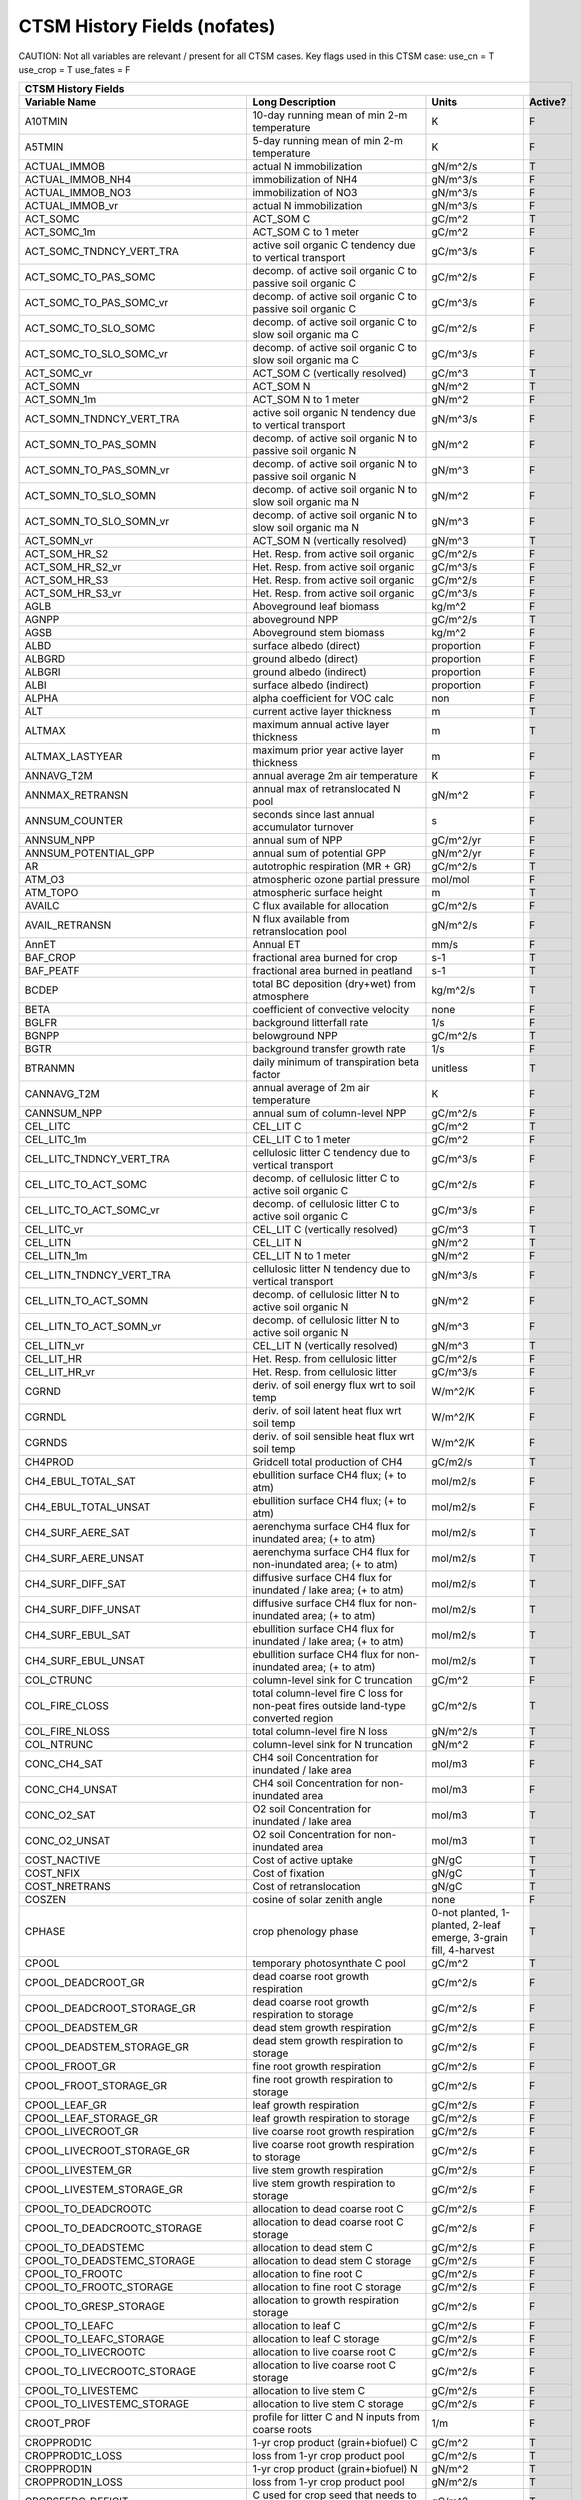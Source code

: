 =============================
CTSM History Fields (nofates)
=============================
 
CAUTION: Not all variables are relevant / present for all CTSM cases.
Key flags used in this CTSM case:
use_cn =  T
use_crop =  T
use_fates =  F
 
=================================== ============================================================================================== ================================================================= ======= 
CTSM History Fields
------------------------------------------------------------------------------------------------------------------------------------------------------------------------------------------------------------
                      Variable Name                                                                               Long Description                                                             Units Active?
=================================== ============================================================================================== ================================================================= ======= 
A10TMIN                             10-day running mean of min 2-m temperature                                                     K                                                                      F
A5TMIN                              5-day running mean of min 2-m temperature                                                      K                                                                      F
ACTUAL_IMMOB                        actual N immobilization                                                                        gN/m^2/s                                                               T
ACTUAL_IMMOB_NH4                    immobilization of NH4                                                                          gN/m^3/s                                                               F
ACTUAL_IMMOB_NO3                    immobilization of NO3                                                                          gN/m^3/s                                                               F
ACTUAL_IMMOB_vr                     actual N immobilization                                                                        gN/m^3/s                                                               F
ACT_SOMC                            ACT_SOM C                                                                                      gC/m^2                                                                 T
ACT_SOMC_1m                         ACT_SOM C to 1 meter                                                                           gC/m^2                                                                 F
ACT_SOMC_TNDNCY_VERT_TRA            active soil organic C tendency due to vertical transport                                       gC/m^3/s                                                               F
ACT_SOMC_TO_PAS_SOMC                decomp. of active soil organic C to passive soil organic C                                     gC/m^2/s                                                               F
ACT_SOMC_TO_PAS_SOMC_vr             decomp. of active soil organic C to passive soil organic C                                     gC/m^3/s                                                               F
ACT_SOMC_TO_SLO_SOMC                decomp. of active soil organic C to slow soil organic ma C                                     gC/m^2/s                                                               F
ACT_SOMC_TO_SLO_SOMC_vr             decomp. of active soil organic C to slow soil organic ma C                                     gC/m^3/s                                                               F
ACT_SOMC_vr                         ACT_SOM C (vertically resolved)                                                                gC/m^3                                                                 T
ACT_SOMN                            ACT_SOM N                                                                                      gN/m^2                                                                 T
ACT_SOMN_1m                         ACT_SOM N to 1 meter                                                                           gN/m^2                                                                 F
ACT_SOMN_TNDNCY_VERT_TRA            active soil organic N tendency due to vertical transport                                       gN/m^3/s                                                               F
ACT_SOMN_TO_PAS_SOMN                decomp. of active soil organic N to passive soil organic N                                     gN/m^2                                                                 F
ACT_SOMN_TO_PAS_SOMN_vr             decomp. of active soil organic N to passive soil organic N                                     gN/m^3                                                                 F
ACT_SOMN_TO_SLO_SOMN                decomp. of active soil organic N to slow soil organic ma N                                     gN/m^2                                                                 F
ACT_SOMN_TO_SLO_SOMN_vr             decomp. of active soil organic N to slow soil organic ma N                                     gN/m^3                                                                 F
ACT_SOMN_vr                         ACT_SOM N (vertically resolved)                                                                gN/m^3                                                                 T
ACT_SOM_HR_S2                       Het. Resp. from active soil organic                                                            gC/m^2/s                                                               F
ACT_SOM_HR_S2_vr                    Het. Resp. from active soil organic                                                            gC/m^3/s                                                               F
ACT_SOM_HR_S3                       Het. Resp. from active soil organic                                                            gC/m^2/s                                                               F
ACT_SOM_HR_S3_vr                    Het. Resp. from active soil organic                                                            gC/m^3/s                                                               F
AGLB                                Aboveground leaf biomass                                                                       kg/m^2                                                                 F
AGNPP                               aboveground NPP                                                                                gC/m^2/s                                                               T
AGSB                                Aboveground stem biomass                                                                       kg/m^2                                                                 F
ALBD                                surface albedo (direct)                                                                        proportion                                                             F
ALBGRD                              ground albedo (direct)                                                                         proportion                                                             F
ALBGRI                              ground albedo (indirect)                                                                       proportion                                                             F
ALBI                                surface albedo (indirect)                                                                      proportion                                                             F
ALPHA                               alpha coefficient for VOC calc                                                                 non                                                                    F
ALT                                 current active layer thickness                                                                 m                                                                      T
ALTMAX                              maximum annual active layer thickness                                                          m                                                                      T
ALTMAX_LASTYEAR                     maximum prior year active layer thickness                                                      m                                                                      F
ANNAVG_T2M                          annual average 2m air temperature                                                              K                                                                      F
ANNMAX_RETRANSN                     annual max of retranslocated N pool                                                            gN/m^2                                                                 F
ANNSUM_COUNTER                      seconds since last annual accumulator turnover                                                 s                                                                      F
ANNSUM_NPP                          annual sum of NPP                                                                              gC/m^2/yr                                                              F
ANNSUM_POTENTIAL_GPP                annual sum of potential GPP                                                                    gN/m^2/yr                                                              F
AR                                  autotrophic respiration (MR + GR)                                                              gC/m^2/s                                                               T
ATM_O3                              atmospheric ozone partial pressure                                                             mol/mol                                                                F
ATM_TOPO                            atmospheric surface height                                                                     m                                                                      T
AVAILC                              C flux available for allocation                                                                gC/m^2/s                                                               F
AVAIL_RETRANSN                      N flux available from retranslocation pool                                                     gN/m^2/s                                                               F
AnnET                               Annual ET                                                                                      mm/s                                                                   F
BAF_CROP                            fractional area burned for crop                                                                s-1                                                                    T
BAF_PEATF                           fractional area burned in peatland                                                             s-1                                                                    T
BCDEP                               total BC deposition (dry+wet) from atmosphere                                                  kg/m^2/s                                                               T
BETA                                coefficient of convective velocity                                                             none                                                                   F
BGLFR                               background litterfall rate                                                                     1/s                                                                    F
BGNPP                               belowground NPP                                                                                gC/m^2/s                                                               T
BGTR                                background transfer growth rate                                                                1/s                                                                    F
BTRANMN                             daily minimum of transpiration beta factor                                                     unitless                                                               T
CANNAVG_T2M                         annual average of 2m air temperature                                                           K                                                                      F
CANNSUM_NPP                         annual sum of column-level NPP                                                                 gC/m^2/s                                                               F
CEL_LITC                            CEL_LIT C                                                                                      gC/m^2                                                                 T
CEL_LITC_1m                         CEL_LIT C to 1 meter                                                                           gC/m^2                                                                 F
CEL_LITC_TNDNCY_VERT_TRA            cellulosic litter C tendency due to vertical transport                                         gC/m^3/s                                                               F
CEL_LITC_TO_ACT_SOMC                decomp. of cellulosic litter C to active soil organic C                                        gC/m^2/s                                                               F
CEL_LITC_TO_ACT_SOMC_vr             decomp. of cellulosic litter C to active soil organic C                                        gC/m^3/s                                                               F
CEL_LITC_vr                         CEL_LIT C (vertically resolved)                                                                gC/m^3                                                                 T
CEL_LITN                            CEL_LIT N                                                                                      gN/m^2                                                                 T
CEL_LITN_1m                         CEL_LIT N to 1 meter                                                                           gN/m^2                                                                 F
CEL_LITN_TNDNCY_VERT_TRA            cellulosic litter N tendency due to vertical transport                                         gN/m^3/s                                                               F
CEL_LITN_TO_ACT_SOMN                decomp. of cellulosic litter N to active soil organic N                                        gN/m^2                                                                 F
CEL_LITN_TO_ACT_SOMN_vr             decomp. of cellulosic litter N to active soil organic N                                        gN/m^3                                                                 F
CEL_LITN_vr                         CEL_LIT N (vertically resolved)                                                                gN/m^3                                                                 T
CEL_LIT_HR                          Het. Resp. from cellulosic litter                                                              gC/m^2/s                                                               F
CEL_LIT_HR_vr                       Het. Resp. from cellulosic litter                                                              gC/m^3/s                                                               F
CGRND                               deriv. of soil energy flux wrt to soil temp                                                    W/m^2/K                                                                F
CGRNDL                              deriv. of soil latent heat flux wrt soil temp                                                  W/m^2/K                                                                F
CGRNDS                              deriv. of soil sensible heat flux wrt soil temp                                                W/m^2/K                                                                F
CH4PROD                             Gridcell total production of CH4                                                               gC/m2/s                                                                T
CH4_EBUL_TOTAL_SAT                  ebullition surface CH4 flux; (+ to atm)                                                        mol/m2/s                                                               F
CH4_EBUL_TOTAL_UNSAT                ebullition surface CH4 flux; (+ to atm)                                                        mol/m2/s                                                               F
CH4_SURF_AERE_SAT                   aerenchyma surface CH4 flux for inundated area; (+ to atm)                                     mol/m2/s                                                               T
CH4_SURF_AERE_UNSAT                 aerenchyma surface CH4 flux for non-inundated area; (+ to atm)                                 mol/m2/s                                                               T
CH4_SURF_DIFF_SAT                   diffusive surface CH4 flux for inundated / lake area; (+ to atm)                               mol/m2/s                                                               T
CH4_SURF_DIFF_UNSAT                 diffusive surface CH4 flux for non-inundated area; (+ to atm)                                  mol/m2/s                                                               T
CH4_SURF_EBUL_SAT                   ebullition surface CH4 flux for inundated / lake area; (+ to atm)                              mol/m2/s                                                               T
CH4_SURF_EBUL_UNSAT                 ebullition surface CH4 flux for non-inundated area; (+ to atm)                                 mol/m2/s                                                               T
COL_CTRUNC                          column-level sink for C truncation                                                             gC/m^2                                                                 F
COL_FIRE_CLOSS                      total column-level fire C loss for non-peat fires outside land-type converted region           gC/m^2/s                                                               T
COL_FIRE_NLOSS                      total column-level fire N loss                                                                 gN/m^2/s                                                               T
COL_NTRUNC                          column-level sink for N truncation                                                             gN/m^2                                                                 F
CONC_CH4_SAT                        CH4 soil Concentration for inundated / lake area                                               mol/m3                                                                 F
CONC_CH4_UNSAT                      CH4 soil Concentration for non-inundated area                                                  mol/m3                                                                 F
CONC_O2_SAT                         O2 soil Concentration for inundated / lake area                                                mol/m3                                                                 T
CONC_O2_UNSAT                       O2 soil Concentration for non-inundated area                                                   mol/m3                                                                 T
COST_NACTIVE                        Cost of active uptake                                                                          gN/gC                                                                  T
COST_NFIX                           Cost of fixation                                                                               gN/gC                                                                  T
COST_NRETRANS                       Cost of retranslocation                                                                        gN/gC                                                                  T
COSZEN                              cosine of solar zenith angle                                                                   none                                                                   F
CPHASE                              crop phenology phase                                                                           0-not planted, 1-planted, 2-leaf emerge, 3-grain fill, 4-harvest       T
CPOOL                               temporary photosynthate C pool                                                                 gC/m^2                                                                 T
CPOOL_DEADCROOT_GR                  dead coarse root growth respiration                                                            gC/m^2/s                                                               F
CPOOL_DEADCROOT_STORAGE_GR          dead coarse root growth respiration to storage                                                 gC/m^2/s                                                               F
CPOOL_DEADSTEM_GR                   dead stem growth respiration                                                                   gC/m^2/s                                                               F
CPOOL_DEADSTEM_STORAGE_GR           dead stem growth respiration to storage                                                        gC/m^2/s                                                               F
CPOOL_FROOT_GR                      fine root growth respiration                                                                   gC/m^2/s                                                               F
CPOOL_FROOT_STORAGE_GR              fine root  growth respiration to storage                                                       gC/m^2/s                                                               F
CPOOL_LEAF_GR                       leaf growth respiration                                                                        gC/m^2/s                                                               F
CPOOL_LEAF_STORAGE_GR               leaf growth respiration to storage                                                             gC/m^2/s                                                               F
CPOOL_LIVECROOT_GR                  live coarse root growth respiration                                                            gC/m^2/s                                                               F
CPOOL_LIVECROOT_STORAGE_GR          live coarse root growth respiration to storage                                                 gC/m^2/s                                                               F
CPOOL_LIVESTEM_GR                   live stem growth respiration                                                                   gC/m^2/s                                                               F
CPOOL_LIVESTEM_STORAGE_GR           live stem growth respiration to storage                                                        gC/m^2/s                                                               F
CPOOL_TO_DEADCROOTC                 allocation to dead coarse root C                                                               gC/m^2/s                                                               F
CPOOL_TO_DEADCROOTC_STORAGE         allocation to dead coarse root C storage                                                       gC/m^2/s                                                               F
CPOOL_TO_DEADSTEMC                  allocation to dead stem C                                                                      gC/m^2/s                                                               F
CPOOL_TO_DEADSTEMC_STORAGE          allocation to dead stem C storage                                                              gC/m^2/s                                                               F
CPOOL_TO_FROOTC                     allocation to fine root C                                                                      gC/m^2/s                                                               F
CPOOL_TO_FROOTC_STORAGE             allocation to fine root C storage                                                              gC/m^2/s                                                               F
CPOOL_TO_GRESP_STORAGE              allocation to growth respiration storage                                                       gC/m^2/s                                                               F
CPOOL_TO_LEAFC                      allocation to leaf C                                                                           gC/m^2/s                                                               F
CPOOL_TO_LEAFC_STORAGE              allocation to leaf C storage                                                                   gC/m^2/s                                                               F
CPOOL_TO_LIVECROOTC                 allocation to live coarse root C                                                               gC/m^2/s                                                               F
CPOOL_TO_LIVECROOTC_STORAGE         allocation to live coarse root C storage                                                       gC/m^2/s                                                               F
CPOOL_TO_LIVESTEMC                  allocation to live stem C                                                                      gC/m^2/s                                                               F
CPOOL_TO_LIVESTEMC_STORAGE          allocation to live stem C storage                                                              gC/m^2/s                                                               F
CROOT_PROF                          profile for litter C and N inputs from coarse roots                                            1/m                                                                    F
CROPPROD1C                          1-yr crop product (grain+biofuel) C                                                            gC/m^2                                                                 T
CROPPROD1C_LOSS                     loss from 1-yr crop product pool                                                               gC/m^2/s                                                               T
CROPPROD1N                          1-yr crop product (grain+biofuel) N                                                            gN/m^2                                                                 T
CROPPROD1N_LOSS                     loss from 1-yr crop product pool                                                               gN/m^2/s                                                               T
CROPSEEDC_DEFICIT                   C used for crop seed that needs to be repaid                                                   gC/m^2                                                                 T
CROPSEEDN_DEFICIT                   N used for crop seed that needs to be repaid                                                   gN/m^2                                                                 F
CROP_SEEDC_TO_LEAF                  crop seed source to leaf                                                                       gC/m^2/s                                                               F
CROP_SEEDN_TO_LEAF                  crop seed source to leaf                                                                       gN/m^2/s                                                               F
CURRENT_GR                          growth resp for new growth displayed in this timestep                                          gC/m^2/s                                                               F
CWDC                                CWD C                                                                                          gC/m^2                                                                 T
CWDC_1m                             CWD C to 1 meter                                                                               gC/m^2                                                                 F
CWDC_HR                             cwd C heterotrophic respiration                                                                gC/m^2/s                                                               T
CWDC_LOSS                           coarse woody debris C loss                                                                     gC/m^2/s                                                               T
CWDC_TO_CEL_LITC                    decomp. of coarse woody debris C to cellulosic litter C                                        gC/m^2/s                                                               F
CWDC_TO_CEL_LITC_vr                 decomp. of coarse woody debris C to cellulosic litter C                                        gC/m^3/s                                                               F
CWDC_TO_LIG_LITC                    decomp. of coarse woody debris C to lignin litter C                                            gC/m^2/s                                                               F
CWDC_TO_LIG_LITC_vr                 decomp. of coarse woody debris C to lignin litter C                                            gC/m^3/s                                                               F
CWDC_vr                             CWD C (vertically resolved)                                                                    gC/m^3                                                                 T
CWDN                                CWD N                                                                                          gN/m^2                                                                 T
CWDN_1m                             CWD N to 1 meter                                                                               gN/m^2                                                                 F
CWDN_TO_CEL_LITN                    decomp. of coarse woody debris N to cellulosic litter N                                        gN/m^2                                                                 F
CWDN_TO_CEL_LITN_vr                 decomp. of coarse woody debris N to cellulosic litter N                                        gN/m^3                                                                 F
CWDN_TO_LIG_LITN                    decomp. of coarse woody debris N to lignin litter N                                            gN/m^2                                                                 F
CWDN_TO_LIG_LITN_vr                 decomp. of coarse woody debris N to lignin litter N                                            gN/m^3                                                                 F
CWDN_vr                             CWD N (vertically resolved)                                                                    gN/m^3                                                                 T
CWD_HR_L2                           Het. Resp. from coarse woody debris                                                            gC/m^2/s                                                               F
CWD_HR_L2_vr                        Het. Resp. from coarse woody debris                                                            gC/m^3/s                                                               F
CWD_HR_L3                           Het. Resp. from coarse woody debris                                                            gC/m^2/s                                                               F
CWD_HR_L3_vr                        Het. Resp. from coarse woody debris                                                            gC/m^3/s                                                               F
CWD_PATHFRAC_L2_vr                  PATHFRAC from coarse woody debris to cellulosic litter                                         fraction                                                               F
CWD_PATHFRAC_L3_vr                  PATHFRAC from coarse woody debris to lignin litter                                             fraction                                                               F
CWD_RESP_FRAC_L2_vr                 respired from coarse woody debris to cellulosic litter                                         fraction                                                               F
CWD_RESP_FRAC_L3_vr                 respired from coarse woody debris to lignin litter                                             fraction                                                               F
C_ALLOMETRY                         C allocation index                                                                             none                                                                   F
DAYL                                daylength                                                                                      s                                                                      F
DAYS_ACTIVE                         number of days since last dormancy                                                             days                                                                   F
DEADCROOTC                          dead coarse root C                                                                             gC/m^2                                                                 T
DEADCROOTC_STORAGE                  dead coarse root C storage                                                                     gC/m^2                                                                 F
DEADCROOTC_STORAGE_TO_XFER          dead coarse root C shift storage to transfer                                                   gC/m^2/s                                                               F
DEADCROOTC_XFER                     dead coarse root C transfer                                                                    gC/m^2                                                                 F
DEADCROOTC_XFER_TO_DEADCROOTC       dead coarse root C growth from storage                                                         gC/m^2/s                                                               F
DEADCROOTN                          dead coarse root N                                                                             gN/m^2                                                                 T
DEADCROOTN_STORAGE                  dead coarse root N storage                                                                     gN/m^2                                                                 F
DEADCROOTN_STORAGE_TO_XFER          dead coarse root N shift storage to transfer                                                   gN/m^2/s                                                               F
DEADCROOTN_XFER                     dead coarse root N transfer                                                                    gN/m^2                                                                 F
DEADCROOTN_XFER_TO_DEADCROOTN       dead coarse root N growth from storage                                                         gN/m^2/s                                                               F
DEADSTEMC                           dead stem C                                                                                    gC/m^2                                                                 T
DEADSTEMC_STORAGE                   dead stem C storage                                                                            gC/m^2                                                                 F
DEADSTEMC_STORAGE_TO_XFER           dead stem C shift storage to transfer                                                          gC/m^2/s                                                               F
DEADSTEMC_XFER                      dead stem C transfer                                                                           gC/m^2                                                                 F
DEADSTEMC_XFER_TO_DEADSTEMC         dead stem C growth from storage                                                                gC/m^2/s                                                               F
DEADSTEMN                           dead stem N                                                                                    gN/m^2                                                                 T
DEADSTEMN_STORAGE                   dead stem N storage                                                                            gN/m^2                                                                 F
DEADSTEMN_STORAGE_TO_XFER           dead stem N shift storage to transfer                                                          gN/m^2/s                                                               F
DEADSTEMN_XFER                      dead stem N transfer                                                                           gN/m^2                                                                 F
DEADSTEMN_XFER_TO_DEADSTEMN         dead stem N growth from storage                                                                gN/m^2/s                                                               F
DENIT                               total rate of denitrification                                                                  gN/m^2/s                                                               T
DGNETDT                             derivative of net ground heat flux wrt soil temp                                               W/m^2/K                                                                F
DISPLA                              displacement height (vegetated landunits only)                                                 m                                                                      F
DISPVEGC                            displayed veg carbon, excluding storage and cpool                                              gC/m^2                                                                 T
DISPVEGN                            displayed vegetation nitrogen                                                                  gN/m^2                                                                 T
DLRAD                               downward longwave radiation below the canopy                                                   W/m^2                                                                  F
DORMANT_FLAG                        dormancy flag                                                                                  none                                                                   F
DOWNREG                             fractional reduction in GPP due to N limitation                                                proportion                                                             F
DPVLTRB1                            turbulent deposition velocity 1                                                                m/s                                                                    F
DPVLTRB2                            turbulent deposition velocity 2                                                                m/s                                                                    F
DPVLTRB3                            turbulent deposition velocity 3                                                                m/s                                                                    F
DPVLTRB4                            turbulent deposition velocity 4                                                                m/s                                                                    F
DSL                                 dry surface layer thickness                                                                    mm                                                                     T
DSTDEP                              total dust deposition (dry+wet) from atmosphere                                                kg/m^2/s                                                               T
DSTFLXT                             total surface dust emission                                                                    kg/m2/s                                                                T
DT_VEG                              change in t_veg, last iteration                                                                K                                                                      F
DWT_CONV_CFLUX                      conversion C flux (immediate loss to atm) (0 at all times except first timestep of year)       gC/m^2/s                                                               T
DWT_CONV_CFLUX_DRIBBLED             conversion C flux (immediate loss to atm), dribbled throughout the year                        gC/m^2/s                                                               T
DWT_CONV_CFLUX_PATCH                patch-level conversion C flux (immediate loss to atm) (0 at all times except first timestep of gC/m^2/s                                                               F
DWT_CONV_NFLUX                      conversion N flux (immediate loss to atm) (0 at all times except first timestep of year)       gN/m^2/s                                                               T
DWT_CONV_NFLUX_PATCH                patch-level conversion N flux (immediate loss to atm) (0 at all times except first timestep of gN/m^2/s                                                               F
DWT_CROPPROD1C_GAIN                 landcover change-driven addition to 1-year crop product pool                                   gC/m^2/s                                                               T
DWT_CROPPROD1N_GAIN                 landcover change-driven addition to 1-year crop product pool                                   gN/m^2/s                                                               T
DWT_DEADCROOTC_TO_CWDC              dead coarse root to CWD due to landcover change                                                gC/m^2/s                                                               F
DWT_DEADCROOTN_TO_CWDN              dead coarse root to CWD due to landcover change                                                gN/m^2/s                                                               F
DWT_FROOTC_TO_CEL_LIT_C             fine root to cellulosic litter due to landcover change                                         gC/m^2/s                                                               F
DWT_FROOTC_TO_LIG_LIT_C             fine root to lignin litter due to landcover change                                             gC/m^2/s                                                               F
DWT_FROOTC_TO_MET_LIT_C             fine root to metabolic litter due to landcover change                                          gC/m^2/s                                                               F
DWT_FROOTN_TO_CEL_LIT_N             fine root N to cellulosic litter due to landcover change                                       gN/m^2/s                                                               F
DWT_FROOTN_TO_LIG_LIT_N             fine root N to lignin litter due to landcover change                                           gN/m^2/s                                                               F
DWT_FROOTN_TO_MET_LIT_N             fine root N to metabolic litter due to landcover change                                        gN/m^2/s                                                               F
DWT_LIVECROOTC_TO_CWDC              live coarse root to CWD due to landcover change                                                gC/m^2/s                                                               F
DWT_LIVECROOTN_TO_CWDN              live coarse root to CWD due to landcover change                                                gN/m^2/s                                                               F
DWT_PROD100C_GAIN                   landcover change-driven addition to 100-yr wood product pool                                   gC/m^2/s                                                               F
DWT_PROD100N_GAIN                   landcover change-driven addition to 100-yr wood product pool                                   gN/m^2/s                                                               F
DWT_PROD10C_GAIN                    landcover change-driven addition to 10-yr wood product pool                                    gC/m^2/s                                                               F
DWT_PROD10N_GAIN                    landcover change-driven addition to 10-yr wood product pool                                    gN/m^2/s                                                               F
DWT_SEEDC_TO_DEADSTEM               seed source to patch-level deadstem                                                            gC/m^2/s                                                               F
DWT_SEEDC_TO_DEADSTEM_PATCH         patch-level seed source to patch-level deadstem (per-area-gridcell; only makes sense with dov2 gC/m^2/s                                                               F
DWT_SEEDC_TO_LEAF                   seed source to patch-level leaf                                                                gC/m^2/s                                                               F
DWT_SEEDC_TO_LEAF_PATCH             patch-level seed source to patch-level leaf (per-area-gridcell; only makes sense with dov2xy=. gC/m^2/s                                                               F
DWT_SEEDN_TO_DEADSTEM               seed source to patch-level deadstem                                                            gN/m^2/s                                                               T
DWT_SEEDN_TO_DEADSTEM_PATCH         patch-level seed source to patch-level deadstem (per-area-gridcell; only makes sense with dov2 gN/m^2/s                                                               F
DWT_SEEDN_TO_LEAF                   seed source to patch-level leaf                                                                gN/m^2/s                                                               T
DWT_SEEDN_TO_LEAF_PATCH             patch-level seed source to patch-level leaf (per-area-gridcell; only makes sense with dov2xy=. gN/m^2/s                                                               F
DWT_SLASH_CFLUX                     slash C flux (to litter diagnostic only) (0 at all times except first timestep of year)        gC/m^2/s                                                               T
DWT_SLASH_CFLUX_PATCH               patch-level slash C flux (to litter diagnostic only) (0 at all times except first timestep of  gC/m^2/s                                                               F
DWT_WOODPRODC_GAIN                  landcover change-driven addition to wood product pools                                         gC/m^2/s                                                               T
DWT_WOODPRODN_GAIN                  landcover change-driven addition to wood product pools                                         gN/m^2/s                                                               T
DWT_WOOD_PRODUCTC_GAIN_PATCH        patch-level landcover change-driven addition to wood product pools(0 at all times except first gC/m^2/s                                                               F
DYN_COL_ADJUSTMENTS_CH4             Adjustments in ch4 due to dynamic column areas; only makes sense at the column level: should n gC/m^2                                                                 F
DYN_COL_SOIL_ADJUSTMENTS_C          Adjustments in soil carbon due to dynamic column areas; only makes sense at the column level:  gC/m^2                                                                 F
DYN_COL_SOIL_ADJUSTMENTS_N          Adjustments in soil nitrogen due to dynamic column areas; only makes sense at the column level gN/m^2                                                                 F
DYN_COL_SOIL_ADJUSTMENTS_NH4        Adjustments in soil NH4 due to dynamic column areas; only makes sense at the column level: sho gN/m^2                                                                 F
DYN_COL_SOIL_ADJUSTMENTS_NO3        Adjustments in soil NO3 due to dynamic column areas; only makes sense at the column level: sho gN/m^2                                                                 F
EFF_POROSITY                        effective porosity = porosity - vol_ice                                                        proportion                                                             F
EFLXBUILD                           building heat flux from change in interior building air temperature                            W/m^2                                                                  T
EFLX_DYNBAL                         dynamic land cover change conversion energy flux                                               W/m^2                                                                  T
EFLX_GNET                           net heat flux into ground                                                                      W/m^2                                                                  F
EFLX_GRND_LAKE                      net heat flux into lake/snow surface, excluding light transmission                             W/m^2                                                                  T
EFLX_LH_TOT                         total latent heat flux [+ to atm]                                                              W/m^2                                                                  T
EFLX_LH_TOT_ICE                     total latent heat flux [+ to atm] (ice landunits only)                                         W/m^2                                                                  F
EFLX_LH_TOT_R                       Rural total evaporation                                                                        W/m^2                                                                  T
EFLX_LH_TOT_U                       Urban total evaporation                                                                        W/m^2                                                                  F
EFLX_SOIL_GRND                      soil heat flux [+ into soil]                                                                   W/m^2                                                                  F
ELAI                                exposed one-sided leaf area index                                                              m^2/m^2                                                                T
EMG                                 ground emissivity                                                                              proportion                                                             F
EMV                                 vegetation emissivity                                                                          proportion                                                             F
EOPT                                Eopt coefficient for VOC calc                                                                  non                                                                    F
ER                                  total ecosystem respiration, autotrophic + heterotrophic                                       gC/m^2/s                                                               T
ERRH2O                              total water conservation error                                                                 mm                                                                     T
ERRH2OSNO                           imbalance in snow depth (liquid water)                                                         mm                                                                     T
ERRSEB                              surface energy conservation error                                                              W/m^2                                                                  T
ERRSOI                              soil/lake energy conservation error                                                            W/m^2                                                                  T
ERRSOL                              solar radiation conservation error                                                             W/m^2                                                                  T
ESAI                                exposed one-sided stem area index                                                              m^2/m^2                                                                T
EXCESSC_MR                          excess C maintenance respiration                                                               gC/m^2/s                                                               F
EXCESS_CFLUX                        C flux not allocated due to downregulation                                                     gC/m^2/s                                                               F
FAREA_BURNED                        timestep fractional area burned                                                                s-1                                                                    T
FCANSNO                             fraction of canopy that is wet                                                                 proportion                                                             F
FCEV                                canopy evaporation                                                                             W/m^2                                                                  T
FCH4                                Gridcell surface CH4 flux to atmosphere (+ to atm)                                             kgC/m2/s                                                               T
FCH4TOCO2                           Gridcell oxidation of CH4 to CO2                                                               gC/m2/s                                                                T
FCH4_DFSAT                          CH4 additional flux due to changing fsat, natural vegetated and crop landunits only            kgC/m2/s                                                               T
FCO2                                CO2 flux to atmosphere (+ to atm)                                                              kgCO2/m2/s                                                             F
FCOV                                fractional impermeable area                                                                    unitless                                                               T
FCTR                                canopy transpiration                                                                           W/m^2                                                                  T
FDRY                                fraction of foliage that is green and dry                                                      proportion                                                             F
FERTNITRO                           Nitrogen fertilizer for each crop                                                              gN/m2/yr                                                               F
FERT_COUNTER                        time left to fertilize                                                                         seconds                                                                F
FERT_TO_SMINN                       fertilizer to soil mineral N                                                                   gN/m^2/s                                                               F
FFIX_TO_SMINN                       free living  N fixation to soil mineral N                                                      gN/m^2/s                                                               T
FGEV                                ground evaporation                                                                             W/m^2                                                                  T
FGR                                 heat flux into soil/snow including snow melt and lake / snow light transmission                W/m^2                                                                  T
FGR12                               heat flux between soil layers 1 and 2                                                          W/m^2                                                                  T
FGR_ICE                             heat flux into soil/snow including snow melt and lake / snow light transmission (ice landunits W/m^2                                                                  F
FGR_R                               Rural heat flux into soil/snow including snow melt and snow light transmission                 W/m^2                                                                  F
FGR_SOIL_R                          Rural downward heat flux at interface below each soil layer                                    watt/m^2                                                               F
FGR_U                               Urban heat flux into soil/snow including snow melt                                             W/m^2                                                                  F
FH2OSFC                             fraction of ground covered by surface water                                                    unitless                                                               T
FH2OSFC_NOSNOW                      fraction of ground covered by surface water (if no snow present)                               unitless                                                               F
FINUNDATED                          fractional inundated area of vegetated columns                                                 unitless                                                               T
FINUNDATED_LAG                      time-lagged inundated fraction of vegetated columns                                            unitless                                                               F
FIRA                                net infrared (longwave) radiation                                                              W/m^2                                                                  T
FIRA_ICE                            net infrared (longwave) radiation (ice landunits only)                                         W/m^2                                                                  F
FIRA_R                              Rural net infrared (longwave) radiation                                                        W/m^2                                                                  T
FIRA_U                              Urban net infrared (longwave) radiation                                                        W/m^2                                                                  F
FIRE                                emitted infrared (longwave) radiation                                                          W/m^2                                                                  T
FIRE_ICE                            emitted infrared (longwave) radiation (ice landunits only)                                     W/m^2                                                                  F
FIRE_R                              Rural emitted infrared (longwave) radiation                                                    W/m^2                                                                  T
FIRE_U                              Urban emitted infrared (longwave) radiation                                                    W/m^2                                                                  F
FLDS                                atmospheric longwave radiation (downscaled to columns in glacier regions)                      W/m^2                                                                  T
FLDS_ICE                            atmospheric longwave radiation (downscaled to columns in glacier regions) (ice landunits only) W/m^2                                                                  F
FMAX_DENIT_CARBONSUBSTRATE          FMAX_DENIT_CARBONSUBSTRATE                                                                     gN/m^3/s                                                               F
FMAX_DENIT_NITRATE                  FMAX_DENIT_NITRATE                                                                             gN/m^3/s                                                               F
FPI                                 fraction of potential immobilization                                                           proportion                                                             T
FPI_vr                              fraction of potential immobilization                                                           proportion                                                             F
FPSN                                photosynthesis                                                                                 umol m-2 s-1                                                           T
FPSN24                              24 hour accumulative patch photosynthesis starting from mid-night                              umol CO2/m^2 ground/day                                                F
FPSN_WC                             Rubisco-limited photosynthesis                                                                 umol m-2 s-1                                                           F
FPSN_WJ                             RuBP-limited photosynthesis                                                                    umol m-2 s-1                                                           F
FPSN_WP                             Product-limited photosynthesis                                                                 umol m-2 s-1                                                           F
FRAC_ICEOLD                         fraction of ice relative to the tot water                                                      proportion                                                             F
FREE_RETRANSN_TO_NPOOL              deployment of retranslocated N                                                                 gN/m^2/s                                                               T
FROOTC                              fine root C                                                                                    gC/m^2                                                                 T
FROOTC_ALLOC                        fine root C allocation                                                                         gC/m^2/s                                                               T
FROOTC_LOSS                         fine root C loss                                                                               gC/m^2/s                                                               T
FROOTC_STORAGE                      fine root C storage                                                                            gC/m^2                                                                 F
FROOTC_STORAGE_TO_XFER              fine root C shift storage to transfer                                                          gC/m^2/s                                                               F
FROOTC_TO_LITTER                    fine root C litterfall                                                                         gC/m^2/s                                                               F
FROOTC_XFER                         fine root C transfer                                                                           gC/m^2                                                                 F
FROOTC_XFER_TO_FROOTC               fine root C growth from storage                                                                gC/m^2/s                                                               F
FROOTN                              fine root N                                                                                    gN/m^2                                                                 T
FROOTN_STORAGE                      fine root N storage                                                                            gN/m^2                                                                 F
FROOTN_STORAGE_TO_XFER              fine root N shift storage to transfer                                                          gN/m^2/s                                                               F
FROOTN_TO_LITTER                    fine root N litterfall                                                                         gN/m^2/s                                                               F
FROOTN_XFER                         fine root N transfer                                                                           gN/m^2                                                                 F
FROOTN_XFER_TO_FROOTN               fine root N growth from storage                                                                gN/m^2/s                                                               F
FROOT_MR                            fine root maintenance respiration                                                              gC/m^2/s                                                               F
FROOT_PROF                          profile for litter C and N inputs from fine roots                                              1/m                                                                    F
FROST_TABLE                         frost table depth (natural vegetated and crop landunits only)                                  m                                                                      F
FSA                                 absorbed solar radiation                                                                       W/m^2                                                                  T
FSAT                                fractional area with water table at surface                                                    unitless                                                               T
FSA_ICE                             absorbed solar radiation (ice landunits only)                                                  W/m^2                                                                  F
FSA_R                               Rural absorbed solar radiation                                                                 W/m^2                                                                  F
FSA_U                               Urban absorbed solar radiation                                                                 W/m^2                                                                  F
FSD24                               direct radiation (last 24hrs)                                                                  K                                                                      F
FSD240                              direct radiation (last 240hrs)                                                                 K                                                                      F
FSDS                                atmospheric incident solar radiation                                                           W/m^2                                                                  T
FSDSND                              direct nir incident solar radiation                                                            W/m^2                                                                  T
FSDSNDLN                            direct nir incident solar radiation at local noon                                              W/m^2                                                                  T
FSDSNI                              diffuse nir incident solar radiation                                                           W/m^2                                                                  T
FSDSVD                              direct vis incident solar radiation                                                            W/m^2                                                                  T
FSDSVDLN                            direct vis incident solar radiation at local noon                                              W/m^2                                                                  T
FSDSVI                              diffuse vis incident solar radiation                                                           W/m^2                                                                  T
FSDSVILN                            diffuse vis incident solar radiation at local noon                                             W/m^2                                                                  T
FSH                                 sensible heat not including correction for land use change and rain/snow conversion            W/m^2                                                                  T
FSH_G                               sensible heat from ground                                                                      W/m^2                                                                  T
FSH_ICE                             sensible heat not including correction for land use change and rain/snow conversion (ice landu W/m^2                                                                  F
FSH_PRECIP_CONVERSION               Sensible heat flux from conversion of rain/snow atm forcing                                    W/m^2                                                                  T
FSH_R                               Rural sensible heat                                                                            W/m^2                                                                  T
FSH_RUNOFF_ICE_TO_LIQ               sensible heat flux generated from conversion of ice runoff to liquid                           W/m^2                                                                  T
FSH_TO_COUPLER                      sensible heat sent to coupler (includes corrections for land use change, rain/snow conversion  W/m^2                                                                  T
FSH_U                               Urban sensible heat                                                                            W/m^2                                                                  F
FSH_V                               sensible heat from veg                                                                         W/m^2                                                                  T
FSI24                               indirect radiation (last 24hrs)                                                                K                                                                      F
FSI240                              indirect radiation (last 240hrs)                                                               K                                                                      F
FSM                                 snow melt heat flux                                                                            W/m^2                                                                  T
FSM_ICE                             snow melt heat flux (ice landunits only)                                                       W/m^2                                                                  F
FSM_R                               Rural snow melt heat flux                                                                      W/m^2                                                                  F
FSM_U                               Urban snow melt heat flux                                                                      W/m^2                                                                  F
FSNO                                fraction of ground covered by snow                                                             unitless                                                               T
FSNO_EFF                            effective fraction of ground covered by snow                                                   unitless                                                               T
FSNO_ICE                            fraction of ground covered by snow (ice landunits only)                                        unitless                                                               F
FSR                                 reflected solar radiation                                                                      W/m^2                                                                  T
FSRND                               direct nir reflected solar radiation                                                           W/m^2                                                                  T
FSRNDLN                             direct nir reflected solar radiation at local noon                                             W/m^2                                                                  T
FSRNI                               diffuse nir reflected solar radiation                                                          W/m^2                                                                  T
FSRVD                               direct vis reflected solar radiation                                                           W/m^2                                                                  T
FSRVDLN                             direct vis reflected solar radiation at local noon                                             W/m^2                                                                  T
FSRVI                               diffuse vis reflected solar radiation                                                          W/m^2                                                                  T
FSR_ICE                             reflected solar radiation (ice landunits only)                                                 W/m^2                                                                  F
FSUN                                sunlit fraction of canopy                                                                      proportion                                                             F
FSUN24                              fraction sunlit (last 24hrs)                                                                   K                                                                      F
FSUN240                             fraction sunlit (last 240hrs)                                                                  K                                                                      F
FUELC                               fuel load                                                                                      gC/m^2                                                                 T
FV                                  friction velocity                                                                              m/s                                                                    T
FWET                                fraction of canopy that is wet                                                                 proportion                                                             F
F_DENIT                             denitrification flux                                                                           gN/m^2/s                                                               T
F_DENIT_BASE                        F_DENIT_BASE                                                                                   gN/m^3/s                                                               F
F_DENIT_vr                          denitrification flux                                                                           gN/m^3/s                                                               F
F_N2O_DENIT                         denitrification N2O flux                                                                       gN/m^2/s                                                               T
F_N2O_NIT                           nitrification N2O flux                                                                         gN/m^2/s                                                               T
F_NIT                               nitrification flux                                                                             gN/m^2/s                                                               T
F_NIT_vr                            nitrification flux                                                                             gN/m^3/s                                                               F
GAMMA                               total gamma for VOC calc                                                                       non                                                                    F
GAMMAA                              gamma A for VOC calc                                                                           non                                                                    F
GAMMAC                              gamma C for VOC calc                                                                           non                                                                    F
GAMMAL                              gamma L for VOC calc                                                                           non                                                                    F
GAMMAP                              gamma P for VOC calc                                                                           non                                                                    F
GAMMAS                              gamma S for VOC calc                                                                           non                                                                    F
GAMMAT                              gamma T for VOC calc                                                                           non                                                                    F
GDD0                                Growing degree days base  0C from planting                                                     ddays                                                                  F
GDD020                              Twenty year average of growing degree days base  0C from planting                              ddays                                                                  F
GDD10                               Growing degree days base 10C from planting                                                     ddays                                                                  F
GDD1020                             Twenty year average of growing degree days base 10C from planting                              ddays                                                                  F
GDD8                                Growing degree days base  8C from planting                                                     ddays                                                                  F
GDD820                              Twenty year average of growing degree days base  8C from planting                              ddays                                                                  F
GDDACCUM                            Accumulated growing degree days past planting date for crop                                    ddays                                                                  F
GDDACCUM_PERHARV                    At-harvest accumulated growing degree days past planting date for crop; should only be output  ddays                                                                  F
GDDHARV                             Growing degree days (gdd) needed to harvest                                                    ddays                                                                  F
GDDHARV_PERHARV                     Growing degree days (gdd) needed to harvest; should only be output annually                    ddays                                                                  F
GDDTSOI                             Growing degree-days from planting (top two soil layers)                                        ddays                                                                  F
GPP                                 gross primary production                                                                       gC/m^2/s                                                               T
GR                                  total growth respiration                                                                       gC/m^2/s                                                               T
GRAINC                              grain C (does not equal yield)                                                                 gC/m^2                                                                 T
GRAINC_TO_FOOD                      grain C to food                                                                                gC/m^2/s                                                               T
GRAINC_TO_FOOD_ANN                  grain C to food harvested per calendar year; should only be output annually                    gC/m^2                                                                 F
GRAINC_TO_FOOD_PERHARV              grain C to food per harvest; should only be output annually                                    gC/m^2                                                                 F
GRAINC_TO_SEED                      grain C to seed                                                                                gC/m^2/s                                                               T
GRAINN                              grain N                                                                                        gN/m^2                                                                 T
GRESP_STORAGE                       growth respiration storage                                                                     gC/m^2                                                                 F
GRESP_STORAGE_TO_XFER               growth respiration shift storage to transfer                                                   gC/m^2/s                                                               F
GRESP_XFER                          growth respiration transfer                                                                    gC/m^2                                                                 F
GROSS_NMIN                          gross rate of N mineralization                                                                 gN/m^2/s                                                               T
GROSS_NMIN_vr                       gross rate of N mineralization                                                                 gN/m^3/s                                                               F
GRU_PROD100C_GAIN                   gross unrepresented landcover change addition to 100-yr wood product pool                      gC/m^2/s                                                               F
GRU_PROD100N_GAIN                   gross unrepresented landcover change addition to 100-yr wood product pool                      gN/m^2/s                                                               F
GRU_PROD10C_GAIN                    gross unrepresented landcover change addition to 10-yr wood product pool                       gC/m^2/s                                                               F
GRU_PROD10N_GAIN                    gross unrepresented landcover change addition to 10-yr wood product pool                       gN/m^2/s                                                               F
GSSHA                               shaded leaf stomatal conductance                                                               umol H20/m2/s                                                          T
GSSHALN                             shaded leaf stomatal conductance at local noon                                                 umol H20/m2/s                                                          T
GSSUN                               sunlit leaf stomatal conductance                                                               umol H20/m2/s                                                          T
GSSUNLN                             sunlit leaf stomatal conductance at local noon                                                 umol H20/m2/s                                                          T
H2OCAN                              intercepted water                                                                              mm                                                                     T
H2OSFC                              surface water depth                                                                            mm                                                                     T
H2OSNO                              snow depth (liquid water)                                                                      mm                                                                     T
H2OSNO_ICE                          snow depth (liquid water, ice landunits only)                                                  mm                                                                     F
H2OSNO_TOP                          mass of snow in top snow layer                                                                 kg/m2                                                                  T
H2OSOI                              volumetric soil water (natural vegetated and crop landunits only)                              mm3/mm3                                                                T
HARVEST_REASON_PERHARV              Reason for each crop harvest; should only be output annually                                   1 = mature; 2 = max season length; 3 = incorrect Dec. 31 sowing;       F
HBOT                                canopy bottom                                                                                  m                                                                      F
HDATES                              actual crop harvest dates; should only be output annually                                      day of year                                                            F
HEAT_CONTENT1                       initial gridcell total heat content                                                            J/m^2                                                                  T
HEAT_CONTENT1_VEG                   initial gridcell total heat content - natural vegetated and crop landunits only                J/m^2                                                                  F
HEAT_CONTENT2                       post land cover change total heat content                                                      J/m^2                                                                  F
HEAT_FROM_AC                        sensible heat flux put into canyon due to heat removed from air conditioning                   W/m^2                                                                  T
HIA                                 2 m NWS Heat Index                                                                             C                                                                      T
HIA_R                               Rural 2 m NWS Heat Index                                                                       C                                                                      T
HIA_U                               Urban 2 m NWS Heat Index                                                                       C                                                                      T
HK                                  hydraulic conductivity (natural vegetated and crop landunits only)                             mm/s                                                                   F
HR                                  total heterotrophic respiration                                                                gC/m^2/s                                                               T
HR_vr                               total vertically resolved heterotrophic respiration                                            gC/m^3/s                                                               T
HTOP                                canopy top                                                                                     m                                                                      T
HUI                                 Crop patch heat unit index                                                                     ddays                                                                  F
HUI_PERHARV                         At-harvest accumulated heat unit index for crop; should only be output annually                ddays                                                                  F
HUMIDEX                             2 m Humidex                                                                                    C                                                                      T
HUMIDEX_R                           Rural 2 m Humidex                                                                              C                                                                      T
HUMIDEX_U                           Urban 2 m Humidex                                                                              C                                                                      T
ICE_CONTENT1                        initial gridcell total ice content                                                             mm                                                                     T
ICE_CONTENT2                        post land cover change total ice content                                                       mm                                                                     F
ICE_MODEL_FRACTION                  Ice sheet model fractional coverage                                                            unitless                                                               F
INIT_GPP                            GPP flux before downregulation                                                                 gC/m^2/s                                                               F
INT_SNOW                            accumulated swe (natural vegetated and crop landunits only)                                    mm                                                                     F
INT_SNOW_ICE                        accumulated swe (ice landunits only)                                                           mm                                                                     F
IWUELN                              local noon intrinsic water use efficiency                                                      umolCO2/molH2O                                                         T
JMX25T                              canopy profile of jmax                                                                         umol/m2/s                                                              T
Jmx25Z                              maximum rate of electron transport at 25 Celcius for canopy layers                             umol electrons/m2/s                                                    T
KROOT                               root conductance each soil layer                                                               1/s                                                                    F
KSOIL                               soil conductance in each soil layer                                                            1/s                                                                    F
K_ACT_SOM                           active soil organic potential loss coefficient                                                 1/s                                                                    F
K_CEL_LIT                           cellulosic litter potential loss coefficient                                                   1/s                                                                    F
K_CWD                               coarse woody debris potential loss coefficient                                                 1/s                                                                    F
K_LIG_LIT                           lignin litter potential loss coefficient                                                       1/s                                                                    F
K_MET_LIT                           metabolic litter potential loss coefficient                                                    1/s                                                                    F
K_NITR                              K_NITR                                                                                         1/s                                                                    F
K_NITR_H2O                          K_NITR_H2O                                                                                     unitless                                                               F
K_NITR_PH                           K_NITR_PH                                                                                      unitless                                                               F
K_NITR_T                            K_NITR_T                                                                                       unitless                                                               F
K_PAS_SOM                           passive soil organic potential loss coefficient                                                1/s                                                                    F
K_SLO_SOM                           slow soil organic ma potential loss coefficient                                                1/s                                                                    F
L1_PATHFRAC_S1_vr                   PATHFRAC from metabolic litter to active soil organic                                          fraction                                                               F
L1_RESP_FRAC_S1_vr                  respired from metabolic litter to active soil organic                                          fraction                                                               F
L2_PATHFRAC_S1_vr                   PATHFRAC from cellulosic litter to active soil organic                                         fraction                                                               F
L2_RESP_FRAC_S1_vr                  respired from cellulosic litter to active soil organic                                         fraction                                                               F
L3_PATHFRAC_S2_vr                   PATHFRAC from lignin litter to slow soil organic ma                                            fraction                                                               F
L3_RESP_FRAC_S2_vr                  respired from lignin litter to slow soil organic ma                                            fraction                                                               F
LAI240                              240hr average of leaf area index                                                               m^2/m^2                                                                F
LAISHA                              shaded projected leaf area index                                                               m^2/m^2                                                                T
LAISUN                              sunlit projected leaf area index                                                               m^2/m^2                                                                T
LAKEICEFRAC                         lake layer ice mass fraction                                                                   unitless                                                               F
LAKEICEFRAC_SURF                    surface lake layer ice mass fraction                                                           unitless                                                               T
LAKEICETHICK                        thickness of lake ice (including physical expansion on freezing)                               m                                                                      T
LAND_USE_FLUX                       total C emitted from land cover conversion (smoothed over the year) and wood and grain product gC/m^2/s                                                               T
LATBASET                            latitude vary base temperature for hui                                                         degree C                                                               F
LEAFC                               leaf C                                                                                         gC/m^2                                                                 T
LEAFCN                              Leaf CN ratio used for flexible CN                                                             gC/gN                                                                  T
LEAFCN_OFFSET                       Leaf C:N used by FUN                                                                           unitless                                                               F
LEAFCN_STORAGE                      Storage Leaf CN ratio used for flexible CN                                                     gC/gN                                                                  F
LEAFC_ALLOC                         leaf C allocation                                                                              gC/m^2/s                                                               T
LEAFC_CHANGE                        C change in leaf                                                                               gC/m^2/s                                                               T
LEAFC_LOSS                          leaf C loss                                                                                    gC/m^2/s                                                               T
LEAFC_STORAGE                       leaf C storage                                                                                 gC/m^2                                                                 F
LEAFC_STORAGE_TO_XFER               leaf C shift storage to transfer                                                               gC/m^2/s                                                               F
LEAFC_STORAGE_XFER_ACC              Accumulated leaf C transfer                                                                    gC/m^2                                                                 F
LEAFC_TO_BIOFUELC                   leaf C to biofuel C                                                                            gC/m^2/s                                                               T
LEAFC_TO_LITTER                     leaf C litterfall                                                                              gC/m^2/s                                                               F
LEAFC_TO_LITTER_FUN                 leaf C litterfall used by FUN                                                                  gC/m^2/s                                                               T
LEAFC_XFER                          leaf C transfer                                                                                gC/m^2                                                                 F
LEAFC_XFER_TO_LEAFC                 leaf C growth from storage                                                                     gC/m^2/s                                                               F
LEAFN                               leaf N                                                                                         gN/m^2                                                                 T
LEAFN_STORAGE                       leaf N storage                                                                                 gN/m^2                                                                 F
LEAFN_STORAGE_TO_XFER               leaf N shift storage to transfer                                                               gN/m^2/s                                                               F
LEAFN_STORAGE_XFER_ACC              Accmulated leaf N transfer                                                                     gN/m^2                                                                 F
LEAFN_TO_LITTER                     leaf N litterfall                                                                              gN/m^2/s                                                               T
LEAFN_TO_RETRANSN                   leaf N to retranslocated N pool                                                                gN/m^2/s                                                               F
LEAFN_XFER                          leaf N transfer                                                                                gN/m^2                                                                 F
LEAFN_XFER_TO_LEAFN                 leaf N growth from storage                                                                     gN/m^2/s                                                               F
LEAF_MR                             leaf maintenance respiration                                                                   gC/m^2/s                                                               T
LEAF_PROF                           profile for litter C and N inputs from leaves                                                  1/m                                                                    F
LFC2                                conversion area fraction of BET and BDT that burned                                            per sec                                                                T
LGSF                                long growing season factor                                                                     proportion                                                             F
LIG_LITC                            LIG_LIT C                                                                                      gC/m^2                                                                 T
LIG_LITC_1m                         LIG_LIT C to 1 meter                                                                           gC/m^2                                                                 F
LIG_LITC_TNDNCY_VERT_TRA            lignin litter C tendency due to vertical transport                                             gC/m^3/s                                                               F
LIG_LITC_TO_SLO_SOMC                decomp. of lignin litter C to slow soil organic ma C                                           gC/m^2/s                                                               F
LIG_LITC_TO_SLO_SOMC_vr             decomp. of lignin litter C to slow soil organic ma C                                           gC/m^3/s                                                               F
LIG_LITC_vr                         LIG_LIT C (vertically resolved)                                                                gC/m^3                                                                 T
LIG_LITN                            LIG_LIT N                                                                                      gN/m^2                                                                 T
LIG_LITN_1m                         LIG_LIT N to 1 meter                                                                           gN/m^2                                                                 F
LIG_LITN_TNDNCY_VERT_TRA            lignin litter N tendency due to vertical transport                                             gN/m^3/s                                                               F
LIG_LITN_TO_SLO_SOMN                decomp. of lignin litter N to slow soil organic ma N                                           gN/m^2                                                                 F
LIG_LITN_TO_SLO_SOMN_vr             decomp. of lignin litter N to slow soil organic ma N                                           gN/m^3                                                                 F
LIG_LITN_vr                         LIG_LIT N (vertically resolved)                                                                gN/m^3                                                                 T
LIG_LIT_HR                          Het. Resp. from lignin litter                                                                  gC/m^2/s                                                               F
LIG_LIT_HR_vr                       Het. Resp. from lignin litter                                                                  gC/m^3/s                                                               F
LIQCAN                              intercepted liquid water                                                                       mm                                                                     T
LIQUID_CONTENT1                     initial gridcell total liq content                                                             mm                                                                     T
LIQUID_CONTENT2                     post landuse change gridcell total liq content                                                 mm                                                                     F
LIQUID_WATER_TEMP1                  initial gridcell weighted average liquid water temperature                                     K                                                                      F
LITFALL                             litterfall (leaves and fine roots)                                                             gC/m^2/s                                                               T
LITFIRE                             litter fire losses                                                                             gC/m^2/s                                                               F
LITTERC_HR                          litter C heterotrophic respiration                                                             gC/m^2/s                                                               T
LITTERC_LOSS                        litter C loss                                                                                  gC/m^2/s                                                               T
LIVECROOTC                          live coarse root C                                                                             gC/m^2                                                                 T
LIVECROOTC_STORAGE                  live coarse root C storage                                                                     gC/m^2                                                                 F
LIVECROOTC_STORAGE_TO_XFER          live coarse root C shift storage to transfer                                                   gC/m^2/s                                                               F
LIVECROOTC_TO_DEADCROOTC            live coarse root C turnover                                                                    gC/m^2/s                                                               F
LIVECROOTC_XFER                     live coarse root C transfer                                                                    gC/m^2                                                                 F
LIVECROOTC_XFER_TO_LIVECROOTC       live coarse root C growth from storage                                                         gC/m^2/s                                                               F
LIVECROOTN                          live coarse root N                                                                             gN/m^2                                                                 T
LIVECROOTN_STORAGE                  live coarse root N storage                                                                     gN/m^2                                                                 F
LIVECROOTN_STORAGE_TO_XFER          live coarse root N shift storage to transfer                                                   gN/m^2/s                                                               F
LIVECROOTN_TO_DEADCROOTN            live coarse root N turnover                                                                    gN/m^2/s                                                               F
LIVECROOTN_TO_RETRANSN              live coarse root N to retranslocated N pool                                                    gN/m^2/s                                                               F
LIVECROOTN_XFER                     live coarse root N transfer                                                                    gN/m^2                                                                 F
LIVECROOTN_XFER_TO_LIVECROOTN       live coarse root N growth from storage                                                         gN/m^2/s                                                               F
LIVECROOT_MR                        live coarse root maintenance respiration                                                       gC/m^2/s                                                               F
LIVESTEMC                           live stem C                                                                                    gC/m^2                                                                 T
LIVESTEMC_STORAGE                   live stem C storage                                                                            gC/m^2                                                                 F
LIVESTEMC_STORAGE_TO_XFER           live stem C shift storage to transfer                                                          gC/m^2/s                                                               F
LIVESTEMC_TO_BIOFUELC               livestem C to biofuel C                                                                        gC/m^2/s                                                               T
LIVESTEMC_TO_DEADSTEMC              live stem C turnover                                                                           gC/m^2/s                                                               F
LIVESTEMC_XFER                      live stem C transfer                                                                           gC/m^2                                                                 F
LIVESTEMC_XFER_TO_LIVESTEMC         live stem C growth from storage                                                                gC/m^2/s                                                               F
LIVESTEMN                           live stem N                                                                                    gN/m^2                                                                 T
LIVESTEMN_STORAGE                   live stem N storage                                                                            gN/m^2                                                                 F
LIVESTEMN_STORAGE_TO_XFER           live stem N shift storage to transfer                                                          gN/m^2/s                                                               F
LIVESTEMN_TO_DEADSTEMN              live stem N turnover                                                                           gN/m^2/s                                                               F
LIVESTEMN_TO_RETRANSN               live stem N to retranslocated N pool                                                           gN/m^2/s                                                               F
LIVESTEMN_XFER                      live stem N transfer                                                                           gN/m^2                                                                 F
LIVESTEMN_XFER_TO_LIVESTEMN         live stem N growth from storage                                                                gN/m^2/s                                                               F
LIVESTEM_MR                         live stem maintenance respiration                                                              gC/m^2/s                                                               F
LNC                                 leaf N concentration                                                                           gN leaf/m^2                                                            T
LWdown                              atmospheric longwave radiation (downscaled to columns in glacier regions)                      W/m^2                                                                  F
LWup                                upwelling longwave radiation                                                                   W/m^2                                                                  F
MEG_acetaldehyde                    MEGAN flux                                                                                     kg/m2/sec                                                              T
MEG_acetic_acid                     MEGAN flux                                                                                     kg/m2/sec                                                              T
MEG_acetone                         MEGAN flux                                                                                     kg/m2/sec                                                              T
MEG_carene_3                        MEGAN flux                                                                                     kg/m2/sec                                                              T
MEG_ethanol                         MEGAN flux                                                                                     kg/m2/sec                                                              T
MEG_formaldehyde                    MEGAN flux                                                                                     kg/m2/sec                                                              T
MEG_isoprene                        MEGAN flux                                                                                     kg/m2/sec                                                              T
MEG_methanol                        MEGAN flux                                                                                     kg/m2/sec                                                              T
MEG_pinene_a                        MEGAN flux                                                                                     kg/m2/sec                                                              T
MEG_thujene_a                       MEGAN flux                                                                                     kg/m2/sec                                                              T
MET_LITC                            MET_LIT C                                                                                      gC/m^2                                                                 T
MET_LITC_1m                         MET_LIT C to 1 meter                                                                           gC/m^2                                                                 F
MET_LITC_TNDNCY_VERT_TRA            metabolic litter C tendency due to vertical transport                                          gC/m^3/s                                                               F
MET_LITC_TO_ACT_SOMC                decomp. of metabolic litter C to active soil organic C                                         gC/m^2/s                                                               F
MET_LITC_TO_ACT_SOMC_vr             decomp. of metabolic litter C to active soil organic C                                         gC/m^3/s                                                               F
MET_LITC_vr                         MET_LIT C (vertically resolved)                                                                gC/m^3                                                                 T
MET_LITN                            MET_LIT N                                                                                      gN/m^2                                                                 T
MET_LITN_1m                         MET_LIT N to 1 meter                                                                           gN/m^2                                                                 F
MET_LITN_TNDNCY_VERT_TRA            metabolic litter N tendency due to vertical transport                                          gN/m^3/s                                                               F
MET_LITN_TO_ACT_SOMN                decomp. of metabolic litter N to active soil organic N                                         gN/m^2                                                                 F
MET_LITN_TO_ACT_SOMN_vr             decomp. of metabolic litter N to active soil organic N                                         gN/m^3                                                                 F
MET_LITN_vr                         MET_LIT N (vertically resolved)                                                                gN/m^3                                                                 T
MET_LIT_HR                          Het. Resp. from metabolic litter                                                               gC/m^2/s                                                               F
MET_LIT_HR_vr                       Het. Resp. from metabolic litter                                                               gC/m^3/s                                                               F
MR                                  maintenance respiration                                                                        gC/m^2/s                                                               T
M_ACT_SOMC_TO_LEACHING              active soil organic C leaching loss                                                            gC/m^2/s                                                               F
M_ACT_SOMN_TO_LEACHING              active soil organic N leaching loss                                                            gN/m^2/s                                                               F
M_CEL_LITC_TO_FIRE                  cellulosic litter C fire loss                                                                  gC/m^2/s                                                               F
M_CEL_LITC_TO_FIRE_vr               cellulosic litter C fire loss                                                                  gC/m^3/s                                                               F
M_CEL_LITC_TO_LEACHING              cellulosic litter C leaching loss                                                              gC/m^2/s                                                               F
M_CEL_LITN_TO_FIRE                  cellulosic litter N fire loss                                                                  gN/m^2                                                                 F
M_CEL_LITN_TO_FIRE_vr               cellulosic litter N fire loss                                                                  gN/m^3                                                                 F
M_CEL_LITN_TO_LEACHING              cellulosic litter N leaching loss                                                              gN/m^2/s                                                               F
M_CWDC_TO_FIRE                      coarse woody debris C fire loss                                                                gC/m^2/s                                                               F
M_CWDC_TO_FIRE_vr                   coarse woody debris C fire loss                                                                gC/m^3/s                                                               F
M_CWDN_TO_FIRE                      coarse woody debris N fire loss                                                                gN/m^2                                                                 F
M_CWDN_TO_FIRE_vr                   coarse woody debris N fire loss                                                                gN/m^3                                                                 F
M_DEADCROOTC_STORAGE_TO_LITTER      dead coarse root C storage mortality                                                           gC/m^2/s                                                               F
M_DEADCROOTC_STORAGE_TO_LITTER_FIRE dead coarse root C storage fire mortality to litter                                            gC/m^2/s                                                               F
M_DEADCROOTC_TO_LITTER              dead coarse root C mortality                                                                   gC/m^2/s                                                               F
M_DEADCROOTC_XFER_TO_LITTER         dead coarse root C transfer mortality                                                          gC/m^2/s                                                               F
M_DEADCROOTN_STORAGE_TO_FIRE        dead coarse root N storage fire loss                                                           gN/m^2/s                                                               F
M_DEADCROOTN_STORAGE_TO_LITTER      dead coarse root N storage mortality                                                           gN/m^2/s                                                               F
M_DEADCROOTN_TO_FIRE                dead coarse root N fire loss                                                                   gN/m^2/s                                                               F
M_DEADCROOTN_TO_LITTER              dead coarse root N mortality                                                                   gN/m^2/s                                                               F
M_DEADCROOTN_TO_LITTER_FIRE         dead coarse root N fire mortality to litter                                                    gN/m^2/s                                                               F
M_DEADCROOTN_XFER_TO_FIRE           dead coarse root N transfer fire loss                                                          gN/m^2/s                                                               F
M_DEADCROOTN_XFER_TO_LITTER         dead coarse root N transfer mortality                                                          gN/m^2/s                                                               F
M_DEADROOTC_STORAGE_TO_FIRE         dead root C storage fire loss                                                                  gC/m^2/s                                                               F
M_DEADROOTC_STORAGE_TO_LITTER_FIRE  dead root C storage fire mortality to litter                                                   gC/m^2/s                                                               F
M_DEADROOTC_TO_FIRE                 dead root C fire loss                                                                          gC/m^2/s                                                               F
M_DEADROOTC_TO_LITTER_FIRE          dead root C fire mortality to litter                                                           gC/m^2/s                                                               F
M_DEADROOTC_XFER_TO_FIRE            dead root C transfer fire loss                                                                 gC/m^2/s                                                               F
M_DEADROOTC_XFER_TO_LITTER_FIRE     dead root C transfer fire mortality to litter                                                  gC/m^2/s                                                               F
M_DEADSTEMC_STORAGE_TO_FIRE         dead stem C storage fire loss                                                                  gC/m^2/s                                                               F
M_DEADSTEMC_STORAGE_TO_LITTER       dead stem C storage mortality                                                                  gC/m^2/s                                                               F
M_DEADSTEMC_STORAGE_TO_LITTER_FIRE  dead stem C storage fire mortality to litter                                                   gC/m^2/s                                                               F
M_DEADSTEMC_TO_FIRE                 dead stem C fire loss                                                                          gC/m^2/s                                                               F
M_DEADSTEMC_TO_LITTER               dead stem C mortality                                                                          gC/m^2/s                                                               F
M_DEADSTEMC_TO_LITTER_FIRE          dead stem C fire mortality to litter                                                           gC/m^2/s                                                               F
M_DEADSTEMC_XFER_TO_FIRE            dead stem C transfer fire loss                                                                 gC/m^2/s                                                               F
M_DEADSTEMC_XFER_TO_LITTER          dead stem C transfer mortality                                                                 gC/m^2/s                                                               F
M_DEADSTEMC_XFER_TO_LITTER_FIRE     dead stem C transfer fire mortality to litter                                                  gC/m^2/s                                                               F
M_DEADSTEMN_STORAGE_TO_FIRE         dead stem N storage fire loss                                                                  gN/m^2/s                                                               F
M_DEADSTEMN_STORAGE_TO_LITTER       dead stem N storage mortality                                                                  gN/m^2/s                                                               F
M_DEADSTEMN_TO_FIRE                 dead stem N fire loss                                                                          gN/m^2/s                                                               F
M_DEADSTEMN_TO_LITTER               dead stem N mortality                                                                          gN/m^2/s                                                               F
M_DEADSTEMN_TO_LITTER_FIRE          dead stem N fire mortality to litter                                                           gN/m^2/s                                                               F
M_DEADSTEMN_XFER_TO_FIRE            dead stem N transfer fire loss                                                                 gN/m^2/s                                                               F
M_DEADSTEMN_XFER_TO_LITTER          dead stem N transfer mortality                                                                 gN/m^2/s                                                               F
M_FROOTC_STORAGE_TO_FIRE            fine root C storage fire loss                                                                  gC/m^2/s                                                               F
M_FROOTC_STORAGE_TO_LITTER          fine root C storage mortality                                                                  gC/m^2/s                                                               F
M_FROOTC_STORAGE_TO_LITTER_FIRE     fine root C storage fire mortality to litter                                                   gC/m^2/s                                                               F
M_FROOTC_TO_FIRE                    fine root C fire loss                                                                          gC/m^2/s                                                               F
M_FROOTC_TO_LITTER                  fine root C mortality                                                                          gC/m^2/s                                                               F
M_FROOTC_TO_LITTER_FIRE             fine root C fire mortality to litter                                                           gC/m^2/s                                                               F
M_FROOTC_XFER_TO_FIRE               fine root C transfer fire loss                                                                 gC/m^2/s                                                               F
M_FROOTC_XFER_TO_LITTER             fine root C transfer mortality                                                                 gC/m^2/s                                                               F
M_FROOTC_XFER_TO_LITTER_FIRE        fine root C transfer fire mortality to litter                                                  gC/m^2/s                                                               F
M_FROOTN_STORAGE_TO_FIRE            fine root N storage fire loss                                                                  gN/m^2/s                                                               F
M_FROOTN_STORAGE_TO_LITTER          fine root N storage mortality                                                                  gN/m^2/s                                                               F
M_FROOTN_TO_FIRE                    fine root N fire loss                                                                          gN/m^2/s                                                               F
M_FROOTN_TO_LITTER                  fine root N mortality                                                                          gN/m^2/s                                                               F
M_FROOTN_XFER_TO_FIRE               fine root N transfer fire loss                                                                 gN/m^2/s                                                               F
M_FROOTN_XFER_TO_LITTER             fine root N transfer mortality                                                                 gN/m^2/s                                                               F
M_GRESP_STORAGE_TO_FIRE             growth respiration storage fire loss                                                           gC/m^2/s                                                               F
M_GRESP_STORAGE_TO_LITTER           growth respiration storage mortality                                                           gC/m^2/s                                                               F
M_GRESP_STORAGE_TO_LITTER_FIRE      growth respiration storage fire mortality to litter                                            gC/m^2/s                                                               F
M_GRESP_XFER_TO_FIRE                growth respiration transfer fire loss                                                          gC/m^2/s                                                               F
M_GRESP_XFER_TO_LITTER              growth respiration transfer mortality                                                          gC/m^2/s                                                               F
M_GRESP_XFER_TO_LITTER_FIRE         growth respiration transfer fire mortality to litter                                           gC/m^2/s                                                               F
M_LEAFC_STORAGE_TO_FIRE             leaf C storage fire loss                                                                       gC/m^2/s                                                               F
M_LEAFC_STORAGE_TO_LITTER           leaf C storage mortality                                                                       gC/m^2/s                                                               F
M_LEAFC_STORAGE_TO_LITTER_FIRE      leaf C fire mortality to litter                                                                gC/m^2/s                                                               F
M_LEAFC_TO_FIRE                     leaf C fire loss                                                                               gC/m^2/s                                                               F
M_LEAFC_TO_LITTER                   leaf C mortality                                                                               gC/m^2/s                                                               F
M_LEAFC_TO_LITTER_FIRE              leaf C fire mortality to litter                                                                gC/m^2/s                                                               F
M_LEAFC_XFER_TO_FIRE                leaf C transfer fire loss                                                                      gC/m^2/s                                                               F
M_LEAFC_XFER_TO_LITTER              leaf C transfer mortality                                                                      gC/m^2/s                                                               F
M_LEAFC_XFER_TO_LITTER_FIRE         leaf C transfer fire mortality to litter                                                       gC/m^2/s                                                               F
M_LEAFN_STORAGE_TO_FIRE             leaf N storage fire loss                                                                       gN/m^2/s                                                               F
M_LEAFN_STORAGE_TO_LITTER           leaf N storage mortality                                                                       gN/m^2/s                                                               F
M_LEAFN_TO_FIRE                     leaf N fire loss                                                                               gN/m^2/s                                                               F
M_LEAFN_TO_LITTER                   leaf N mortality                                                                               gN/m^2/s                                                               F
M_LEAFN_XFER_TO_FIRE                leaf N transfer fire loss                                                                      gN/m^2/s                                                               F
M_LEAFN_XFER_TO_LITTER              leaf N transfer mortality                                                                      gN/m^2/s                                                               F
M_LIG_LITC_TO_FIRE                  lignin litter C fire loss                                                                      gC/m^2/s                                                               F
M_LIG_LITC_TO_FIRE_vr               lignin litter C fire loss                                                                      gC/m^3/s                                                               F
M_LIG_LITC_TO_LEACHING              lignin litter C leaching loss                                                                  gC/m^2/s                                                               F
M_LIG_LITN_TO_FIRE                  lignin litter N fire loss                                                                      gN/m^2                                                                 F
M_LIG_LITN_TO_FIRE_vr               lignin litter N fire loss                                                                      gN/m^3                                                                 F
M_LIG_LITN_TO_LEACHING              lignin litter N leaching loss                                                                  gN/m^2/s                                                               F
M_LIVECROOTC_STORAGE_TO_LITTER      live coarse root C storage mortality                                                           gC/m^2/s                                                               F
M_LIVECROOTC_STORAGE_TO_LITTER_FIRE live coarse root C fire mortality to litter                                                    gC/m^2/s                                                               F
M_LIVECROOTC_TO_LITTER              live coarse root C mortality                                                                   gC/m^2/s                                                               F
M_LIVECROOTC_XFER_TO_LITTER         live coarse root C transfer mortality                                                          gC/m^2/s                                                               F
M_LIVECROOTN_STORAGE_TO_FIRE        live coarse root N storage fire loss                                                           gN/m^2/s                                                               F
M_LIVECROOTN_STORAGE_TO_LITTER      live coarse root N storage mortality                                                           gN/m^2/s                                                               F
M_LIVECROOTN_TO_FIRE                live coarse root N fire loss                                                                   gN/m^2/s                                                               F
M_LIVECROOTN_TO_LITTER              live coarse root N mortality                                                                   gN/m^2/s                                                               F
M_LIVECROOTN_XFER_TO_FIRE           live coarse root N transfer fire loss                                                          gN/m^2/s                                                               F
M_LIVECROOTN_XFER_TO_LITTER         live coarse root N transfer mortality                                                          gN/m^2/s                                                               F
M_LIVEROOTC_STORAGE_TO_FIRE         live root C storage fire loss                                                                  gC/m^2/s                                                               F
M_LIVEROOTC_STORAGE_TO_LITTER_FIRE  live root C storage fire mortality to litter                                                   gC/m^2/s                                                               F
M_LIVEROOTC_TO_DEADROOTC_FIRE       live root C fire mortality to dead root C                                                      gC/m^2/s                                                               F
M_LIVEROOTC_TO_FIRE                 live root C fire loss                                                                          gC/m^2/s                                                               F
M_LIVEROOTC_TO_LITTER_FIRE          live root C fire mortality to litter                                                           gC/m^2/s                                                               F
M_LIVEROOTC_XFER_TO_FIRE            live root C transfer fire loss                                                                 gC/m^2/s                                                               F
M_LIVEROOTC_XFER_TO_LITTER_FIRE     live root C transfer fire mortality to litter                                                  gC/m^2/s                                                               F
M_LIVESTEMC_STORAGE_TO_FIRE         live stem C storage fire loss                                                                  gC/m^2/s                                                               F
M_LIVESTEMC_STORAGE_TO_LITTER       live stem C storage mortality                                                                  gC/m^2/s                                                               F
M_LIVESTEMC_STORAGE_TO_LITTER_FIRE  live stem C storage fire mortality to litter                                                   gC/m^2/s                                                               F
M_LIVESTEMC_TO_DEADSTEMC_FIRE       live stem C fire mortality to dead stem C                                                      gC/m^2/s                                                               F
M_LIVESTEMC_TO_FIRE                 live stem C fire loss                                                                          gC/m^2/s                                                               F
M_LIVESTEMC_TO_LITTER               live stem C mortality                                                                          gC/m^2/s                                                               F
M_LIVESTEMC_TO_LITTER_FIRE          live stem C fire mortality to litter                                                           gC/m^2/s                                                               F
M_LIVESTEMC_XFER_TO_FIRE            live stem C transfer fire loss                                                                 gC/m^2/s                                                               F
M_LIVESTEMC_XFER_TO_LITTER          live stem C transfer mortality                                                                 gC/m^2/s                                                               F
M_LIVESTEMC_XFER_TO_LITTER_FIRE     live stem C transfer fire mortality to litter                                                  gC/m^2/s                                                               F
M_LIVESTEMN_STORAGE_TO_FIRE         live stem N storage fire loss                                                                  gN/m^2/s                                                               F
M_LIVESTEMN_STORAGE_TO_LITTER       live stem N storage mortality                                                                  gN/m^2/s                                                               F
M_LIVESTEMN_TO_FIRE                 live stem N fire loss                                                                          gN/m^2/s                                                               F
M_LIVESTEMN_TO_LITTER               live stem N mortality                                                                          gN/m^2/s                                                               F
M_LIVESTEMN_XFER_TO_FIRE            live stem N transfer fire loss                                                                 gN/m^2/s                                                               F
M_LIVESTEMN_XFER_TO_LITTER          live stem N transfer mortality                                                                 gN/m^2/s                                                               F
M_MET_LITC_TO_FIRE                  metabolic litter C fire loss                                                                   gC/m^2/s                                                               F
M_MET_LITC_TO_FIRE_vr               metabolic litter C fire loss                                                                   gC/m^3/s                                                               F
M_MET_LITC_TO_LEACHING              metabolic litter C leaching loss                                                               gC/m^2/s                                                               F
M_MET_LITN_TO_FIRE                  metabolic litter N fire loss                                                                   gN/m^2                                                                 F
M_MET_LITN_TO_FIRE_vr               metabolic litter N fire loss                                                                   gN/m^3                                                                 F
M_MET_LITN_TO_LEACHING              metabolic litter N leaching loss                                                               gN/m^2/s                                                               F
M_PAS_SOMC_TO_LEACHING              passive soil organic C leaching loss                                                           gC/m^2/s                                                               F
M_PAS_SOMN_TO_LEACHING              passive soil organic N leaching loss                                                           gN/m^2/s                                                               F
M_RETRANSN_TO_FIRE                  retranslocated N pool fire loss                                                                gN/m^2/s                                                               F
M_RETRANSN_TO_LITTER                retranslocated N pool mortality                                                                gN/m^2/s                                                               F
M_SLO_SOMC_TO_LEACHING              slow soil organic ma C leaching loss                                                           gC/m^2/s                                                               F
M_SLO_SOMN_TO_LEACHING              slow soil organic ma N leaching loss                                                           gN/m^2/s                                                               F
NACTIVE                             Mycorrhizal N uptake flux                                                                      gN/m^2/s                                                               T
NACTIVE_NH4                         Mycorrhizal N uptake flux                                                                      gN/m^2/s                                                               T
NACTIVE_NO3                         Mycorrhizal N uptake flux                                                                      gN/m^2/s                                                               T
NAM                                 AM-associated N uptake flux                                                                    gN/m^2/s                                                               T
NAM_NH4                             AM-associated N uptake flux                                                                    gN/m^2/s                                                               T
NAM_NO3                             AM-associated N uptake flux                                                                    gN/m^2/s                                                               T
NBP                                 net biome production, includes fire, landuse, harvest and hrv_xsmrpool flux (latter smoothed o gC/m^2/s                                                               T
NDEPLOY                             total N deployed in new growth                                                                 gN/m^2/s                                                               T
NDEP_PROF                           profile for atmospheric N  deposition                                                          1/m                                                                    F
NDEP_TO_SMINN                       atmospheric N deposition to soil mineral N                                                     gN/m^2/s                                                               T
NECM                                ECM-associated N uptake flux                                                                   gN/m^2/s                                                               T
NECM_NH4                            ECM-associated N uptake flux                                                                   gN/m^2/s                                                               T
NECM_NO3                            ECM-associated N uptake flux                                                                   gN/m^2/s                                                               T
NEE                                 net ecosystem exchange of carbon, includes fire and hrv_xsmrpool (latter smoothed over the yea gC/m^2/s                                                               T
NEM                                 Gridcell net adjustment to net carbon exchange passed to atm. for methane production           gC/m2/s                                                                T
NEP                                 net ecosystem production, excludes fire, landuse, and harvest flux, positive for sink          gC/m^2/s                                                               T
NET_NMIN                            net rate of N mineralization                                                                   gN/m^2/s                                                               T
NET_NMIN_vr                         net rate of N mineralization                                                                   gN/m^3/s                                                               F
NFERTILIZATION                      fertilizer added                                                                               gN/m^2/s                                                               T
NFIRE                               fire counts valid only in Reg.C                                                                counts/km2/sec                                                         T
NFIX                                Symbiotic BNF uptake flux                                                                      gN/m^2/s                                                               T
NFIXATION_PROF                      profile for biological N fixation                                                              1/m                                                                    F
NFIX_TO_SMINN                       symbiotic/asymbiotic N fixation to soil mineral N                                              gN/m^2/s                                                               F
NNONMYC                             Non-mycorrhizal N uptake flux                                                                  gN/m^2/s                                                               T
NNONMYC_NH4                         Non-mycorrhizal N uptake flux                                                                  gN/m^2/s                                                               T
NNONMYC_NO3                         Non-mycorrhizal N uptake flux                                                                  gN/m^2/s                                                               T
NPASSIVE                            Passive N uptake flux                                                                          gN/m^2/s                                                               T
NPOOL                               temporary plant N pool                                                                         gN/m^2                                                                 T
NPOOL_TO_DEADCROOTN                 allocation to dead coarse root N                                                               gN/m^2/s                                                               F
NPOOL_TO_DEADCROOTN_STORAGE         allocation to dead coarse root N storage                                                       gN/m^2/s                                                               F
NPOOL_TO_DEADSTEMN                  allocation to dead stem N                                                                      gN/m^2/s                                                               F
NPOOL_TO_DEADSTEMN_STORAGE          allocation to dead stem N storage                                                              gN/m^2/s                                                               F
NPOOL_TO_FROOTN                     allocation to fine root N                                                                      gN/m^2/s                                                               F
NPOOL_TO_FROOTN_STORAGE             allocation to fine root N storage                                                              gN/m^2/s                                                               F
NPOOL_TO_LEAFN                      allocation to leaf N                                                                           gN/m^2/s                                                               F
NPOOL_TO_LEAFN_STORAGE              allocation to leaf N storage                                                                   gN/m^2/s                                                               F
NPOOL_TO_LIVECROOTN                 allocation to live coarse root N                                                               gN/m^2/s                                                               F
NPOOL_TO_LIVECROOTN_STORAGE         allocation to live coarse root N storage                                                       gN/m^2/s                                                               F
NPOOL_TO_LIVESTEMN                  allocation to live stem N                                                                      gN/m^2/s                                                               F
NPOOL_TO_LIVESTEMN_STORAGE          allocation to live stem N storage                                                              gN/m^2/s                                                               F
NPP                                 net primary production                                                                         gC/m^2/s                                                               T
NPP_BURNEDOFF                       C that cannot be used for N uptake                                                             gC/m^2/s                                                               F
NPP_GROWTH                          Total C used for growth in FUN                                                                 gC/m^2/s                                                               T
NPP_NACTIVE                         Mycorrhizal N uptake used C                                                                    gC/m^2/s                                                               T
NPP_NACTIVE_NH4                     Mycorrhizal N uptake use C                                                                     gC/m^2/s                                                               T
NPP_NACTIVE_NO3                     Mycorrhizal N uptake used C                                                                    gC/m^2/s                                                               T
NPP_NAM                             AM-associated N uptake used C                                                                  gC/m^2/s                                                               T
NPP_NAM_NH4                         AM-associated N uptake use C                                                                   gC/m^2/s                                                               T
NPP_NAM_NO3                         AM-associated N uptake use C                                                                   gC/m^2/s                                                               T
NPP_NECM                            ECM-associated N uptake used C                                                                 gC/m^2/s                                                               T
NPP_NECM_NH4                        ECM-associated N uptake use C                                                                  gC/m^2/s                                                               T
NPP_NECM_NO3                        ECM-associated N uptake used C                                                                 gC/m^2/s                                                               T
NPP_NFIX                            Symbiotic BNF uptake used C                                                                    gC/m^2/s                                                               T
NPP_NNONMYC                         Non-mycorrhizal N uptake used C                                                                gC/m^2/s                                                               T
NPP_NNONMYC_NH4                     Non-mycorrhizal N uptake use C                                                                 gC/m^2/s                                                               T
NPP_NNONMYC_NO3                     Non-mycorrhizal N uptake use C                                                                 gC/m^2/s                                                               T
NPP_NRETRANS                        Retranslocated N uptake flux                                                                   gC/m^2/s                                                               T
NPP_NUPTAKE                         Total C used by N uptake in FUN                                                                gC/m^2/s                                                               T
NRETRANS                            Retranslocated N uptake flux                                                                   gN/m^2/s                                                               T
NRETRANS_REG                        Retranslocated N uptake flux                                                                   gN/m^2/s                                                               T
NRETRANS_SEASON                     Retranslocated N uptake flux                                                                   gN/m^2/s                                                               T
NRETRANS_STRESS                     Retranslocated N uptake flux                                                                   gN/m^2/s                                                               T
NSUBSTEPS                           number of adaptive timesteps in CLM timestep                                                   unitless                                                               F
NUPTAKE                             Total N uptake of FUN                                                                          gN/m^2/s                                                               T
NUPTAKE_NPP_FRACTION                frac of NPP used in N uptake                                                                   -                                                                      T
N_ALLOMETRY                         N allocation index                                                                             none                                                                   F
O2_DECOMP_DEPTH_UNSAT               O2 consumption from HR and AR for non-inundated area                                           mol/m3/s                                                               F
OBU                                 Monin-Obukhov length                                                                           m                                                                      F
OCDEP                               total OC deposition (dry+wet) from atmosphere                                                  kg/m^2/s                                                               T
OFFSET_COUNTER                      offset days counter                                                                            days                                                                   F
OFFSET_FDD                          offset freezing degree days counter                                                            C degree-days                                                          F
OFFSET_FLAG                         offset flag                                                                                    none                                                                   F
OFFSET_SWI                          offset soil water index                                                                        none                                                                   F
ONSET_COUNTER                       onset days counter                                                                             days                                                                   F
ONSET_FDD                           onset freezing degree days counter                                                             C degree-days                                                          F
ONSET_FLAG                          onset flag                                                                                     none                                                                   F
ONSET_GDD                           onset growing degree days                                                                      C degree-days                                                          F
ONSET_GDDFLAG                       onset flag for growing degree day sum                                                          none                                                                   F
ONSET_SWI                           onset soil water index                                                                         none                                                                   F
O_SCALAR                            fraction by which decomposition is reduced due to anoxia                                       unitless                                                               T
PAR240DZ                            10-day running mean of daytime patch absorbed PAR for leaves for top canopy layer              W/m^2                                                                  F
PAR240XZ                            10-day running mean of maximum patch absorbed PAR for leaves for top canopy layer              W/m^2                                                                  F
PAR240_shade                        shade PAR (240 hrs)                                                                            umol/m2/s                                                              F
PAR240_sun                          sunlit PAR (240 hrs)                                                                           umol/m2/s                                                              F
PAR24_shade                         shade PAR (24 hrs)                                                                             umol/m2/s                                                              F
PAR24_sun                           sunlit PAR (24 hrs)                                                                            umol/m2/s                                                              F
PARVEGLN                            absorbed par by vegetation at local noon                                                       W/m^2                                                                  T
PAR_shade                           shade PAR                                                                                      umol/m2/s                                                              F
PAR_sun                             sunlit PAR                                                                                     umol/m2/s                                                              F
PAS_SOMC                            PAS_SOM C                                                                                      gC/m^2                                                                 T
PAS_SOMC_1m                         PAS_SOM C to 1 meter                                                                           gC/m^2                                                                 F
PAS_SOMC_TNDNCY_VERT_TRA            passive soil organic C tendency due to vertical transport                                      gC/m^3/s                                                               F
PAS_SOMC_TO_ACT_SOMC                decomp. of passive soil organic C to active soil organic C                                     gC/m^2/s                                                               F
PAS_SOMC_TO_ACT_SOMC_vr             decomp. of passive soil organic C to active soil organic C                                     gC/m^3/s                                                               F
PAS_SOMC_vr                         PAS_SOM C (vertically resolved)                                                                gC/m^3                                                                 T
PAS_SOMN                            PAS_SOM N                                                                                      gN/m^2                                                                 T
PAS_SOMN_1m                         PAS_SOM N to 1 meter                                                                           gN/m^2                                                                 F
PAS_SOMN_TNDNCY_VERT_TRA            passive soil organic N tendency due to vertical transport                                      gN/m^3/s                                                               F
PAS_SOMN_TO_ACT_SOMN                decomp. of passive soil organic N to active soil organic N                                     gN/m^2                                                                 F
PAS_SOMN_TO_ACT_SOMN_vr             decomp. of passive soil organic N to active soil organic N                                     gN/m^3                                                                 F
PAS_SOMN_vr                         PAS_SOM N (vertically resolved)                                                                gN/m^3                                                                 T
PAS_SOM_HR                          Het. Resp. from passive soil organic                                                           gC/m^2/s                                                               F
PAS_SOM_HR_vr                       Het. Resp. from passive soil organic                                                           gC/m^3/s                                                               F
PBOT                                atmospheric pressure at surface (downscaled to columns in glacier regions)                     Pa                                                                     T
PBOT_240                            10 day running mean of air pressure                                                            Pa                                                                     F
PCH4                                atmospheric partial pressure of CH4                                                            Pa                                                                     T
PCO2                                atmospheric partial pressure of CO2                                                            Pa                                                                     T
PCO2_240                            10 day running mean of CO2 pressure                                                            Pa                                                                     F
PFT_CTRUNC                          patch-level sink for C truncation                                                              gC/m^2                                                                 F
PFT_FIRE_CLOSS                      total patch-level fire C loss for non-peat fires outside land-type converted region            gC/m^2/s                                                               T
PFT_FIRE_NLOSS                      total patch-level fire N loss                                                                  gN/m^2/s                                                               T
PFT_NTRUNC                          patch-level sink for N truncation                                                              gN/m^2                                                                 F
PLANTCN                             Plant C:N used by FUN                                                                          unitless                                                               F
PLANT_CALLOC                        total allocated C flux                                                                         gC/m^2/s                                                               F
PLANT_NALLOC                        total allocated N flux                                                                         gN/m^2/s                                                               F
PLANT_NDEMAND                       N flux required to support initial GPP                                                         gN/m^2/s                                                               T
PNLCZ                               Proportion of nitrogen allocated for light capture                                             unitless                                                               F
PO2_240                             10 day running mean of O2 pressure                                                             Pa                                                                     F
POTENTIAL_IMMOB                     potential N immobilization                                                                     gN/m^2/s                                                               T
POTENTIAL_IMMOB_vr                  potential N immobilization                                                                     gN/m^3/s                                                               F
POT_F_DENIT                         potential denitrification flux                                                                 gN/m^2/s                                                               T
POT_F_DENIT_vr                      potential denitrification flux                                                                 gN/m^3/s                                                               F
POT_F_NIT                           potential nitrification flux                                                                   gN/m^2/s                                                               T
POT_F_NIT_vr                        potential nitrification flux                                                                   gN/m^3/s                                                               F
PREC10                              10-day running mean of PREC                                                                    MM H2O/S                                                               F
PREC60                              60-day running mean of PREC                                                                    MM H2O/S                                                               F
PREV_DAYL                           daylength from previous timestep                                                               s                                                                      F
PREV_FROOTC_TO_LITTER               previous timestep froot C litterfall flux                                                      gC/m^2/s                                                               F
PREV_LEAFC_TO_LITTER                previous timestep leaf C litterfall flux                                                       gC/m^2/s                                                               F
PROD100C                            100-yr wood product C                                                                          gC/m^2                                                                 F
PROD100C_LOSS                       loss from 100-yr wood product pool                                                             gC/m^2/s                                                               F
PROD100N                            100-yr wood product N                                                                          gN/m^2                                                                 F
PROD100N_LOSS                       loss from 100-yr wood product pool                                                             gN/m^2/s                                                               F
PROD10C                             10-yr wood product C                                                                           gC/m^2                                                                 F
PROD10C_LOSS                        loss from 10-yr wood product pool                                                              gC/m^2/s                                                               F
PROD10N                             10-yr wood product N                                                                           gN/m^2                                                                 F
PROD10N_LOSS                        loss from 10-yr wood product pool                                                              gN/m^2/s                                                               F
PSNSHA                              shaded leaf photosynthesis                                                                     umolCO2/m^2/s                                                          T
PSNSHADE_TO_CPOOL                   C fixation from shaded canopy                                                                  gC/m^2/s                                                               T
PSNSUN                              sunlit leaf photosynthesis                                                                     umolCO2/m^2/s                                                          T
PSNSUN_TO_CPOOL                     C fixation from sunlit canopy                                                                  gC/m^2/s                                                               T
PSurf                               atmospheric pressure at surface (downscaled to columns in glacier regions)                     Pa                                                                     F
Q2M                                 2m specific humidity                                                                           kg/kg                                                                  T
QAF                                 canopy air humidity                                                                            kg/kg                                                                  F
QBOT                                atmospheric specific humidity (downscaled to columns in glacier regions)                       kg/kg                                                                  T
QDIRECT_THROUGHFALL                 direct throughfall of liquid (rain + above-canopy irrigation)                                  mm/s                                                                   F
QDIRECT_THROUGHFALL_SNOW            direct throughfall of snow                                                                     mm/s                                                                   F
QDRAI                               sub-surface drainage                                                                           mm/s                                                                   T
QDRAI_PERCH                         perched wt drainage                                                                            mm/s                                                                   T
QDRAI_XS                            saturation excess drainage                                                                     mm/s                                                                   T
QDRIP                               rate of excess canopy liquid falling off canopy                                                mm/s                                                                   F
QDRIP_SNOW                          rate of excess canopy snow falling off canopy                                                  mm/s                                                                   F
QFLOOD                              runoff from river flooding                                                                     mm/s                                                                   T
QFLX_EVAP_TOT                       qflx_evap_soi + qflx_evap_can + qflx_tran_veg                                                  kg m-2 s-1                                                             T
QFLX_EVAP_VEG                       vegetation evaporation                                                                         mm H2O/s                                                               F
QFLX_ICE_DYNBAL                     ice dynamic land cover change conversion runoff flux                                           mm/s                                                                   T
QFLX_LIQDEW_TO_TOP_LAYER            rate of liquid water deposited on top soil or snow layer (dew)                                 mm H2O/s                                                               T
QFLX_LIQEVAP_FROM_TOP_LAYER         rate of liquid water evaporated from top soil or snow layer                                    mm H2O/s                                                               T
QFLX_LIQ_DYNBAL                     liq dynamic land cover change conversion runoff flux                                           mm/s                                                                   T
QFLX_LIQ_GRND                       liquid (rain+irrigation) on ground after interception                                          mm H2O/s                                                               F
QFLX_SNOW_DRAIN                     drainage from snow pack                                                                        mm/s                                                                   T
QFLX_SNOW_DRAIN_ICE                 drainage from snow pack melt (ice landunits only)                                              mm/s                                                                   T
QFLX_SNOW_GRND                      snow on ground after interception                                                              mm H2O/s                                                               F
QFLX_SOLIDDEW_TO_TOP_LAYER          rate of solid water deposited on top soil or snow layer (frost)                                mm H2O/s                                                               T
QFLX_SOLIDEVAP_FROM_TOP_LAYER       rate of ice evaporated from top soil or snow layer (sublimation) (also includes bare ice subli mm H2O/s                                                               T
QFLX_SOLIDEVAP_FROM_TOP_LAYER_ICE   rate of ice evaporated from top soil or snow layer (sublimation) (also includes bare ice subli mm H2O/s                                                               F
QH2OSFC                             surface water runoff                                                                           mm/s                                                                   T
QH2OSFC_TO_ICE                      surface water converted to ice                                                                 mm/s                                                                   F
QHR                                 hydraulic redistribution                                                                       mm/s                                                                   T
QICE                                ice growth/melt                                                                                mm/s                                                                   T
QICE_FORC                           qice forcing sent to GLC                                                                       mm/s                                                                   F
QICE_FRZ                            ice growth                                                                                     mm/s                                                                   T
QICE_MELT                           ice melt                                                                                       mm/s                                                                   T
QINFL                               infiltration                                                                                   mm/s                                                                   T
QINTR                               interception                                                                                   mm/s                                                                   T
QIRRIG_DEMAND                       irrigation demand                                                                              mm/s                                                                   F
QIRRIG_DRIP                         water added via drip irrigation                                                                mm/s                                                                   F
QIRRIG_FROM_GW_CONFINED             water added through confined groundwater irrigation                                            mm/s                                                                   T
QIRRIG_FROM_GW_UNCONFINED           water added through unconfined groundwater irrigation                                          mm/s                                                                   T
QIRRIG_FROM_SURFACE                 water added through surface water irrigation                                                   mm/s                                                                   T
QIRRIG_SPRINKLER                    water added via sprinkler irrigation                                                           mm/s                                                                   F
QOVER                               total surface runoff (includes QH2OSFC)                                                        mm/s                                                                   T
QOVER_LAG                           time-lagged surface runoff for soil columns                                                    mm/s                                                                   F
QPHSNEG                             net negative hydraulic redistribution flux                                                     mm/s                                                                   F
QRGWL                               surface runoff at glaciers (liquid only), wetlands, lakes; also includes melted ice runoff fro mm/s                                                                   T
QROOTSINK                           water flux from soil to root in each soil-layer                                                mm/s                                                                   F
QRUNOFF                             total liquid runoff not including correction for land use change                               mm/s                                                                   T
QRUNOFF_ICE                         total liquid runoff not incl corret for LULCC (ice landunits only)                             mm/s                                                                   T
QRUNOFF_ICE_TO_COUPLER              total ice runoff sent to coupler (includes corrections for land use change)                    mm/s                                                                   T
QRUNOFF_ICE_TO_LIQ                  liquid runoff from converted ice runoff                                                        mm/s                                                                   F
QRUNOFF_R                           Rural total runoff                                                                             mm/s                                                                   F
QRUNOFF_TO_COUPLER                  total liquid runoff sent to coupler (includes corrections for land use change)                 mm/s                                                                   T
QRUNOFF_U                           Urban total runoff                                                                             mm/s                                                                   F
QSNOCPLIQ                           excess liquid h2o due to snow capping not including correction for land use change             mm H2O/s                                                               T
QSNOEVAP                            evaporation from snow (only when snl<0, otherwise it is equal to qflx_ev_soil)                 mm/s                                                                   T
QSNOFRZ                             column-integrated snow freezing rate                                                           kg/m2/s                                                                T
QSNOFRZ_ICE                         column-integrated snow freezing rate (ice landunits only)                                      mm/s                                                                   T
QSNOMELT                            snow melt rate                                                                                 mm/s                                                                   T
QSNOMELT_ICE                        snow melt (ice landunits only)                                                                 mm/s                                                                   T
QSNOUNLOAD                          canopy snow unloading                                                                          mm/s                                                                   T
QSNO_TEMPUNLOAD                     canopy snow temp unloading                                                                     mm/s                                                                   T
QSNO_WINDUNLOAD                     canopy snow wind unloading                                                                     mm/s                                                                   T
QSNWCPICE                           excess solid h2o due to snow capping not including correction for land use change              mm H2O/s                                                               T
QSOIL                               Ground evaporation (soil/snow evaporation + soil/snow sublimation - dew)                       mm/s                                                                   T
QSOIL_ICE                           Ground evaporation (ice landunits only)                                                        mm/s                                                                   T
QTOPSOIL                            water input to surface                                                                         mm/s                                                                   F
QVEGE                               canopy evaporation                                                                             mm/s                                                                   T
QVEGT                               canopy transpiration                                                                           mm/s                                                                   T
Qair                                atmospheric specific humidity (downscaled to columns in glacier regions)                       kg/kg                                                                  F
Qh                                  sensible heat                                                                                  W/m^2                                                                  F
Qle                                 total evaporation                                                                              W/m^2                                                                  F
Qstor                               storage heat flux (includes snowmelt)                                                          W/m^2                                                                  F
Qtau                                momentum flux                                                                                  kg/m/s^2                                                               F
RAH1                                aerodynamical resistance                                                                       s/m                                                                    F
RAH2                                aerodynamical resistance                                                                       s/m                                                                    F
RAIN                                atmospheric rain, after rain/snow repartitioning based on temperature                          mm/s                                                                   T
RAIN_FROM_ATM                       atmospheric rain received from atmosphere (pre-repartitioning)                                 mm/s                                                                   T
RAIN_ICE                            atmospheric rain, after rain/snow repartitioning based on temperature (ice landunits only)     mm/s                                                                   F
RAM1                                aerodynamical resistance                                                                       s/m                                                                    F
RAM_LAKE                            aerodynamic resistance for momentum (lakes only)                                               s/m                                                                    F
RAW1                                aerodynamical resistance                                                                       s/m                                                                    F
RAW2                                aerodynamical resistance                                                                       s/m                                                                    F
RB                                  leaf boundary resistance                                                                       s/m                                                                    F
RB10                                10 day running mean boundary layer resistance                                                  s/m                                                                    F
RETRANSN                            plant pool of retranslocated N                                                                 gN/m^2                                                                 T
RETRANSN_TO_NPOOL                   deployment of retranslocated N                                                                 gN/m^2/s                                                               T
RH                                  atmospheric relative humidity                                                                  %                                                                      F
RH2M                                2m relative humidity                                                                           %                                                                      T
RH2M_R                              Rural 2m specific humidity                                                                     %                                                                      F
RH2M_U                              Urban 2m relative humidity                                                                     %                                                                      F
RH30                                30-day running mean of relative humidity                                                       %                                                                      F
RHAF                                fractional humidity of canopy air                                                              fraction                                                               F
RHAF10                              10 day running mean of fractional humidity of canopy air                                       fraction                                                               F
RH_LEAF                             fractional humidity at leaf surface                                                            fraction                                                               F
ROOTR                               effective fraction of roots in each soil layer (SMS method)                                    proportion                                                             F
RR                                  root respiration (fine root MR + total root GR)                                                gC/m^2/s                                                               T
RRESIS                              root resistance in each soil layer                                                             proportion                                                             F
RSSHA                               shaded leaf stomatal resistance                                                                s/m                                                                    T
RSSUN                               sunlit leaf stomatal resistance                                                                s/m                                                                    T
Rainf                               atmospheric rain, after rain/snow repartitioning based on temperature                          mm/s                                                                   F
Rnet                                net radiation                                                                                  W/m^2                                                                  F
S1_PATHFRAC_S2_vr                   PATHFRAC from active soil organic to slow soil organic ma                                      fraction                                                               F
S1_PATHFRAC_S3_vr                   PATHFRAC from active soil organic to passive soil organic                                      fraction                                                               F
S1_RESP_FRAC_S2_vr                  respired from active soil organic to slow soil organic ma                                      fraction                                                               F
S1_RESP_FRAC_S3_vr                  respired from active soil organic to passive soil organic                                      fraction                                                               F
S2_PATHFRAC_S1_vr                   PATHFRAC from slow soil organic ma to active soil organic                                      fraction                                                               F
S2_PATHFRAC_S3_vr                   PATHFRAC from slow soil organic ma to passive soil organic                                     fraction                                                               F
S2_RESP_FRAC_S1_vr                  respired from slow soil organic ma to active soil organic                                      fraction                                                               F
S2_RESP_FRAC_S3_vr                  respired from slow soil organic ma to passive soil organic                                     fraction                                                               F
S3_PATHFRAC_S1_vr                   PATHFRAC from passive soil organic to active soil organic                                      fraction                                                               F
S3_RESP_FRAC_S1_vr                  respired from passive soil organic to active soil organic                                      fraction                                                               F
SABG                                solar rad absorbed by ground                                                                   W/m^2                                                                  T
SABG_PEN                            Rural solar rad penetrating top soil or snow layer                                             watt/m^2                                                               T
SABV                                solar rad absorbed by veg                                                                      W/m^2                                                                  T
SDATES                              actual crop sowing dates; should only be output annually                                       day of year                                                            F
SDATES_PERHARV                      actual sowing dates for crops harvested this year; should only be output annually              day of year                                                            F
SEEDC                               pool for seeding new PFTs via dynamic landcover                                                gC/m^2                                                                 T
SEEDN                               pool for seeding new PFTs via dynamic landcover                                                gN/m^2                                                                 T
SLASH_HARVESTC                      slash harvest carbon (to litter)                                                               gC/m^2/s                                                               T
SLO_SOMC                            SLO_SOM C                                                                                      gC/m^2                                                                 T
SLO_SOMC_1m                         SLO_SOM C to 1 meter                                                                           gC/m^2                                                                 F
SLO_SOMC_TNDNCY_VERT_TRA            slow soil organic ma C tendency due to vertical transport                                      gC/m^3/s                                                               F
SLO_SOMC_TO_ACT_SOMC                decomp. of slow soil organic ma C to active soil organic C                                     gC/m^2/s                                                               F
SLO_SOMC_TO_ACT_SOMC_vr             decomp. of slow soil organic ma C to active soil organic C                                     gC/m^3/s                                                               F
SLO_SOMC_TO_PAS_SOMC                decomp. of slow soil organic ma C to passive soil organic C                                    gC/m^2/s                                                               F
SLO_SOMC_TO_PAS_SOMC_vr             decomp. of slow soil organic ma C to passive soil organic C                                    gC/m^3/s                                                               F
SLO_SOMC_vr                         SLO_SOM C (vertically resolved)                                                                gC/m^3                                                                 T
SLO_SOMN                            SLO_SOM N                                                                                      gN/m^2                                                                 T
SLO_SOMN_1m                         SLO_SOM N to 1 meter                                                                           gN/m^2                                                                 F
SLO_SOMN_TNDNCY_VERT_TRA            slow soil organic ma N tendency due to vertical transport                                      gN/m^3/s                                                               F
SLO_SOMN_TO_ACT_SOMN                decomp. of slow soil organic ma N to active soil organic N                                     gN/m^2                                                                 F
SLO_SOMN_TO_ACT_SOMN_vr             decomp. of slow soil organic ma N to active soil organic N                                     gN/m^3                                                                 F
SLO_SOMN_TO_PAS_SOMN                decomp. of slow soil organic ma N to passive soil organic N                                    gN/m^2                                                                 F
SLO_SOMN_TO_PAS_SOMN_vr             decomp. of slow soil organic ma N to passive soil organic N                                    gN/m^3                                                                 F
SLO_SOMN_vr                         SLO_SOM N (vertically resolved)                                                                gN/m^3                                                                 T
SLO_SOM_HR_S1                       Het. Resp. from slow soil organic ma                                                           gC/m^2/s                                                               F
SLO_SOM_HR_S1_vr                    Het. Resp. from slow soil organic ma                                                           gC/m^3/s                                                               F
SLO_SOM_HR_S3                       Het. Resp. from slow soil organic ma                                                           gC/m^2/s                                                               F
SLO_SOM_HR_S3_vr                    Het. Resp. from slow soil organic ma                                                           gC/m^3/s                                                               F
SMINN                               soil mineral N                                                                                 gN/m^2                                                                 T
SMINN_TO_NPOOL                      deployment of soil mineral N uptake                                                            gN/m^2/s                                                               T
SMINN_TO_PLANT                      plant uptake of soil mineral N                                                                 gN/m^2/s                                                               T
SMINN_TO_PLANT_FUN                  Total soil N uptake of FUN                                                                     gN/m^2/s                                                               T
SMINN_TO_PLANT_vr                   plant uptake of soil mineral N                                                                 gN/m^3/s                                                               F
SMINN_TO_S1N_L1                     mineral N flux for decomp. of MET_LITto ACT_SOM                                                gN/m^2                                                                 F
SMINN_TO_S1N_L1_vr                  mineral N flux for decomp. of MET_LITto ACT_SOM                                                gN/m^3                                                                 F
SMINN_TO_S1N_L2                     mineral N flux for decomp. of CEL_LITto ACT_SOM                                                gN/m^2                                                                 F
SMINN_TO_S1N_L2_vr                  mineral N flux for decomp. of CEL_LITto ACT_SOM                                                gN/m^3                                                                 F
SMINN_TO_S1N_S2                     mineral N flux for decomp. of SLO_SOMto ACT_SOM                                                gN/m^2                                                                 F
SMINN_TO_S1N_S2_vr                  mineral N flux for decomp. of SLO_SOMto ACT_SOM                                                gN/m^3                                                                 F
SMINN_TO_S1N_S3                     mineral N flux for decomp. of PAS_SOMto ACT_SOM                                                gN/m^2                                                                 F
SMINN_TO_S1N_S3_vr                  mineral N flux for decomp. of PAS_SOMto ACT_SOM                                                gN/m^3                                                                 F
SMINN_TO_S2N_L3                     mineral N flux for decomp. of LIG_LITto SLO_SOM                                                gN/m^2                                                                 F
SMINN_TO_S2N_L3_vr                  mineral N flux for decomp. of LIG_LITto SLO_SOM                                                gN/m^3                                                                 F
SMINN_TO_S2N_S1                     mineral N flux for decomp. of ACT_SOMto SLO_SOM                                                gN/m^2                                                                 F
SMINN_TO_S2N_S1_vr                  mineral N flux for decomp. of ACT_SOMto SLO_SOM                                                gN/m^3                                                                 F
SMINN_TO_S3N_S1                     mineral N flux for decomp. of ACT_SOMto PAS_SOM                                                gN/m^2                                                                 F
SMINN_TO_S3N_S1_vr                  mineral N flux for decomp. of ACT_SOMto PAS_SOM                                                gN/m^3                                                                 F
SMINN_TO_S3N_S2                     mineral N flux for decomp. of SLO_SOMto PAS_SOM                                                gN/m^2                                                                 F
SMINN_TO_S3N_S2_vr                  mineral N flux for decomp. of SLO_SOMto PAS_SOM                                                gN/m^3                                                                 F
SMINN_vr                            soil mineral N                                                                                 gN/m^3                                                                 T
SMIN_NH4                            soil mineral NH4                                                                               gN/m^2                                                                 T
SMIN_NH4_TO_PLANT                   plant uptake of NH4                                                                            gN/m^3/s                                                               F
SMIN_NH4_vr                         soil mineral NH4 (vert. res.)                                                                  gN/m^3                                                                 T
SMIN_NO3                            soil mineral NO3                                                                               gN/m^2                                                                 T
SMIN_NO3_LEACHED                    soil NO3 pool loss to leaching                                                                 gN/m^2/s                                                               T
SMIN_NO3_LEACHED_vr                 soil NO3 pool loss to leaching                                                                 gN/m^3/s                                                               F
SMIN_NO3_MASSDENS                   SMIN_NO3_MASSDENS                                                                              ugN/cm^3 soil                                                          F
SMIN_NO3_RUNOFF                     soil NO3 pool loss to runoff                                                                   gN/m^2/s                                                               T
SMIN_NO3_RUNOFF_vr                  soil NO3 pool loss to runoff                                                                   gN/m^3/s                                                               F
SMIN_NO3_TO_PLANT                   plant uptake of NO3                                                                            gN/m^3/s                                                               F
SMIN_NO3_vr                         soil mineral NO3 (vert. res.)                                                                  gN/m^3                                                                 T
SMP                                 soil matric potential (natural vegetated and crop landunits only)                              mm                                                                     T
SNOBCMCL                            mass of BC in snow column                                                                      kg/m2                                                                  T
SNOBCMSL                            mass of BC in top snow layer                                                                   kg/m2                                                                  T
SNOCAN                              intercepted snow                                                                               mm                                                                     T
SNODSTMCL                           mass of dust in snow column                                                                    kg/m2                                                                  T
SNODSTMSL                           mass of dust in top snow layer                                                                 kg/m2                                                                  T
SNOFSDSND                           direct nir incident solar radiation on snow                                                    W/m^2                                                                  F
SNOFSDSNI                           diffuse nir incident solar radiation on snow                                                   W/m^2                                                                  F
SNOFSDSVD                           direct vis incident solar radiation on snow                                                    W/m^2                                                                  F
SNOFSDSVI                           diffuse vis incident solar radiation on snow                                                   W/m^2                                                                  F
SNOFSRND                            direct nir reflected solar radiation from snow                                                 W/m^2                                                                  T
SNOFSRNI                            diffuse nir reflected solar radiation from snow                                                W/m^2                                                                  T
SNOFSRVD                            direct vis reflected solar radiation from snow                                                 W/m^2                                                                  T
SNOFSRVI                            diffuse vis reflected solar radiation from snow                                                W/m^2                                                                  T
SNOINTABS                           Fraction of incoming solar absorbed by lower snow layers                                       -                                                                      T
SNOLIQFL                            top snow layer liquid water fraction (land)                                                    fraction                                                               F
SNOOCMCL                            mass of OC in snow column                                                                      kg/m2                                                                  T
SNOOCMSL                            mass of OC in top snow layer                                                                   kg/m2                                                                  T
SNORDSL                             top snow layer effective grain radius                                                          m^-6                                                                   F
SNOTTOPL                            snow temperature (top layer)                                                                   K                                                                      F
SNOTTOPL_ICE                        snow temperature (top layer, ice landunits only)                                               K                                                                      F
SNOTXMASS                           snow temperature times layer mass, layer sum; to get mass-weighted temperature, divide by (SNO K kg/m2                                                                T
SNOTXMASS_ICE                       snow temperature times layer mass, layer sum (ice landunits only); to get mass-weighted temper K kg/m2                                                                F
SNOW                                atmospheric snow, after rain/snow repartitioning based on temperature                          mm/s                                                                   T
SNOWDP                              gridcell mean snow height                                                                      m                                                                      T
SNOWICE                             snow ice                                                                                       kg/m2                                                                  T
SNOWICE_ICE                         snow ice (ice landunits only)                                                                  kg/m2                                                                  F
SNOWLIQ                             snow liquid water                                                                              kg/m2                                                                  T
SNOWLIQ_ICE                         snow liquid water (ice landunits only)                                                         kg/m2                                                                  F
SNOW_5D                             5day snow avg                                                                                  m                                                                      F
SNOW_DEPTH                          snow height of snow covered area                                                               m                                                                      T
SNOW_DEPTH_ICE                      snow height of snow covered area (ice landunits only)                                          m                                                                      F
SNOW_FROM_ATM                       atmospheric snow received from atmosphere (pre-repartitioning)                                 mm/s                                                                   T
SNOW_ICE                            atmospheric snow, after rain/snow repartitioning based on temperature (ice landunits only)     mm/s                                                                   F
SNOW_PERSISTENCE                    Length of time of continuous snow cover (nat. veg. landunits only)                             seconds                                                                T
SNOW_SINKS                          snow sinks (liquid water)                                                                      mm/s                                                                   T
SNOW_SOURCES                        snow sources (liquid water)                                                                    mm/s                                                                   T
SNO_ABS                             Absorbed solar radiation in each snow layer                                                    W/m^2                                                                  F
SNO_ABS_ICE                         Absorbed solar radiation in each snow layer (ice landunits only)                               W/m^2                                                                  F
SNO_BW                              Partial density of water in the snow pack (ice + liquid)                                       kg/m3                                                                  F
SNO_BW_ICE                          Partial density of water in the snow pack (ice + liquid, ice landunits only)                   kg/m3                                                                  F
SNO_EXISTENCE                       Fraction of averaging period for which each snow layer existed                                 unitless                                                               F
SNO_FRZ                             snow freezing rate in each snow layer                                                          kg/m2/s                                                                F
SNO_FRZ_ICE                         snow freezing rate in each snow layer (ice landunits only)                                     mm/s                                                                   F
SNO_GS                              Mean snow grain size                                                                           Microns                                                                F
SNO_GS_ICE                          Mean snow grain size (ice landunits only)                                                      Microns                                                                F
SNO_ICE                             Snow ice content                                                                               kg/m2                                                                  F
SNO_LIQH2O                          Snow liquid water content                                                                      kg/m2                                                                  F
SNO_MELT                            snow melt rate in each snow layer                                                              mm/s                                                                   F
SNO_MELT_ICE                        snow melt rate in each snow layer (ice landunits only)                                         mm/s                                                                   F
SNO_T                               Snow temperatures                                                                              K                                                                      F
SNO_TK                              Thermal conductivity                                                                           W/m-K                                                                  F
SNO_TK_ICE                          Thermal conductivity (ice landunits only)                                                      W/m-K                                                                  F
SNO_T_ICE                           Snow temperatures (ice landunits only)                                                         K                                                                      F
SNO_Z                               Snow layer thicknesses                                                                         m                                                                      F
SNO_Z_ICE                           Snow layer thicknesses (ice landunits only)                                                    m                                                                      F
SNOdTdzL                            top snow layer temperature gradient (land)                                                     K/m                                                                    F
SOIL10                              10-day running mean of 12cm layer soil                                                         K                                                                      F
SOILC_CHANGE                        C change in soil                                                                               gC/m^2/s                                                               T
SOILC_HR                            soil C heterotrophic respiration                                                               gC/m^2/s                                                               T
SOILC_vr                            SOIL C (vertically resolved)                                                                   gC/m^3                                                                 T
SOILICE                             soil ice (natural vegetated and crop landunits only)                                           kg/m2                                                                  T
SOILLIQ                             soil liquid water (natural vegetated and crop landunits only)                                  kg/m2                                                                  T
SOILN_vr                            SOIL N (vertically resolved)                                                                   gN/m^3                                                                 T
SOILPSI                             soil water potential in each soil layer                                                        MPa                                                                    F
SOILRESIS                           soil resistance to evaporation                                                                 s/m                                                                    T
SOILWATER_10CM                      soil liquid water + ice in top 10cm of soil (veg landunits only)                               kg/m2                                                                  T
SOMC_FIRE                           C loss due to peat burning                                                                     gC/m^2/s                                                               T
SOMFIRE                             soil organic matter fire losses                                                                gC/m^2/s                                                               F
SOM_ADV_COEF                        advection term for vertical SOM translocation                                                  m/s                                                                    F
SOM_C_LEACHED                       total flux of C from SOM pools due to leaching                                                 gC/m^2/s                                                               T
SOM_DIFFUS_COEF                     diffusion coefficient for vertical SOM translocation                                           m^2/s                                                                  F
SOM_N_LEACHED                       total flux of N from SOM pools due to leaching                                                 gN/m^2/s                                                               F
SOWING_REASON                       Reason for each crop sowing; should only be output annually                                    unitless                                                               F
SOWING_REASON_PERHARV               Reason for sowing of each crop harvested this year; should only be output annually             unitless                                                               F
SR                                  total soil respiration (HR + root resp)                                                        gC/m^2/s                                                               T
STEM_PROF                           profile for litter C and N inputs from stems                                                   1/m                                                                    F
STORAGE_CDEMAND                     C use from the C storage pool                                                                  gC/m^2                                                                 F
STORAGE_GR                          growth resp for growth sent to storage for later display                                       gC/m^2/s                                                               F
STORAGE_NDEMAND                     N demand during the offset period                                                              gN/m^2                                                                 F
STORVEGC                            stored vegetation carbon, excluding cpool                                                      gC/m^2                                                                 T
STORVEGN                            stored vegetation nitrogen                                                                     gN/m^2                                                                 T
SUPPLEMENT_TO_SMINN                 supplemental N supply                                                                          gN/m^2/s                                                               T
SUPPLEMENT_TO_SMINN_vr              supplemental N supply                                                                          gN/m^3/s                                                               F
SWBGT                               2 m Simplified Wetbulb Globe Temp                                                              C                                                                      T
SWBGT_R                             Rural 2 m Simplified Wetbulb Globe Temp                                                        C                                                                      T
SWBGT_U                             Urban 2 m Simplified Wetbulb Globe Temp                                                        C                                                                      T
SWdown                              atmospheric incident solar radiation                                                           W/m^2                                                                  F
SWup                                upwelling shortwave radiation                                                                  W/m^2                                                                  F
SYEARS_PERHARV                      actual sowing years for crops harvested this year; should only be output annually              year                                                                   F
SoilAlpha                           factor limiting ground evap                                                                    unitless                                                               F
SoilAlpha_U                         urban factor limiting ground evap                                                              unitless                                                               F
T10                                 10-day running mean of 2-m temperature                                                         K                                                                      F
TAF                                 canopy air temperature                                                                         K                                                                      F
TAUX                                zonal surface stress                                                                           kg/m/s^2                                                               T
TAUY                                meridional surface stress                                                                      kg/m/s^2                                                               T
TBOT                                atmospheric air temperature (downscaled to columns in glacier regions)                         K                                                                      T
TBUILD                              internal urban building air temperature                                                        K                                                                      T
TBUILD_MAX                          prescribed maximum interior building temperature                                               K                                                                      F
TEMPAVG_T2M                         temporary average 2m air temperature                                                           K                                                                      F
TEMPMAX_RETRANSN                    temporary annual max of retranslocated N pool                                                  gN/m^2                                                                 F
TEMPSUM_POTENTIAL_GPP               temporary annual sum of potential GPP                                                          gC/m^2/yr                                                              F
TFLOOR                              floor temperature                                                                              K                                                                      F
TG                                  ground temperature                                                                             K                                                                      T
TG_ICE                              ground temperature (ice landunits only)                                                        K                                                                      F
TG_R                                Rural ground temperature                                                                       K                                                                      F
TG_U                                Urban ground temperature                                                                       K                                                                      F
TH2OSFC                             surface water temperature                                                                      K                                                                      T
THBOT                               atmospheric air potential temperature (downscaled to columns in glacier regions)               K                                                                      T
TKE1                                top lake level eddy thermal conductivity                                                       W/(mK)                                                                 T
TLAI                                total projected leaf area index                                                                m^2/m^2                                                                T
TLAKE                               lake temperature                                                                               K                                                                      T
TOPO_COL                            column-level topographic height                                                                m                                                                      F
TOPO_COL_ICE                        column-level topographic height (ice landunits only)                                           m                                                                      F
TOPO_FORC                           topograephic height sent to GLC                                                                m                                                                      F
TOPT                                topt coefficient for VOC calc                                                                  non                                                                    F
TOTCOLC                             total column carbon, incl veg and cpool but excl product pools                                 gC/m^2                                                                 T
TOTCOLCH4                           total belowground CH4 (0 for non-lake special landunits in the absence of dynamic landunits)   gC/m2                                                                  T
TOTCOLN                             total column-level N, excluding product pools                                                  gN/m^2                                                                 T
TOTECOSYSC                          total ecosystem carbon, incl veg but excl cpool and product pools                              gC/m^2                                                                 T
TOTECOSYSN                          total ecosystem N, excluding product pools                                                     gN/m^2                                                                 T
TOTFIRE                             total ecosystem fire losses                                                                    gC/m^2/s                                                               F
TOTLITC                             total litter carbon                                                                            gC/m^2                                                                 T
TOTLITC_1m                          total litter carbon to 1 meter depth                                                           gC/m^2                                                                 T
TOTLITN                             total litter N                                                                                 gN/m^2                                                                 T
TOTLITN_1m                          total litter N to 1 meter                                                                      gN/m^2                                                                 T
TOTPFTC                             total patch-level carbon, including cpool                                                      gC/m^2                                                                 T
TOTPFTN                             total patch-level nitrogen                                                                     gN/m^2                                                                 T
TOTSOILICE                          vertically summed soil cie (veg landunits only)                                                kg/m2                                                                  T
TOTSOILLIQ                          vertically summed soil liquid water (veg landunits only)                                       kg/m2                                                                  T
TOTSOMC                             total soil organic matter carbon                                                               gC/m^2                                                                 T
TOTSOMC_1m                          total soil organic matter carbon to 1 meter depth                                              gC/m^2                                                                 T
TOTSOMN                             total soil organic matter N                                                                    gN/m^2                                                                 T
TOTSOMN_1m                          total soil organic matter N to 1 meter                                                         gN/m^2                                                                 T
TOTVEGC                             total vegetation carbon, excluding cpool                                                       gC/m^2                                                                 T
TOTVEGN                             total vegetation nitrogen                                                                      gN/m^2                                                                 T
TOT_WOODPRODC                       total wood product C                                                                           gC/m^2                                                                 T
TOT_WOODPRODC_LOSS                  total loss from wood product pools                                                             gC/m^2/s                                                               T
TOT_WOODPRODN                       total wood product N                                                                           gN/m^2                                                                 T
TOT_WOODPRODN_LOSS                  total loss from wood product pools                                                             gN/m^2/s                                                               T
TPU25T                              canopy profile of tpu                                                                          umol/m2/s                                                              T
TRAFFICFLUX                         sensible heat flux from urban traffic                                                          W/m^2                                                                  F
TRANSFER_DEADCROOT_GR               dead coarse root growth respiration from storage                                               gC/m^2/s                                                               F
TRANSFER_DEADSTEM_GR                dead stem growth respiration from storage                                                      gC/m^2/s                                                               F
TRANSFER_FROOT_GR                   fine root  growth respiration from storage                                                     gC/m^2/s                                                               F
TRANSFER_GR                         growth resp for transfer growth displayed in this timestep                                     gC/m^2/s                                                               F
TRANSFER_LEAF_GR                    leaf growth respiration from storage                                                           gC/m^2/s                                                               F
TRANSFER_LIVECROOT_GR               live coarse root growth respiration from storage                                               gC/m^2/s                                                               F
TRANSFER_LIVESTEM_GR                live stem growth respiration from storage                                                      gC/m^2/s                                                               F
TREFMNAV                            daily minimum of average 2-m temperature                                                       K                                                                      T
TREFMNAV_R                          Rural daily minimum of average 2-m temperature                                                 K                                                                      F
TREFMNAV_U                          Urban daily minimum of average 2-m temperature                                                 K                                                                      F
TREFMXAV                            daily maximum of average 2-m temperature                                                       K                                                                      T
TREFMXAV_R                          Rural daily maximum of average 2-m temperature                                                 K                                                                      F
TREFMXAV_U                          Urban daily maximum of average 2-m temperature                                                 K                                                                      F
TROOF_INNER                         roof inside surface temperature                                                                K                                                                      F
TSA                                 2m air temperature                                                                             K                                                                      T
TSAI                                total projected stem area index                                                                m^2/m^2                                                                T
TSA_ICE                             2m air temperature (ice landunits only)                                                        K                                                                      F
TSA_R                               Rural 2m air temperature                                                                       K                                                                      F
TSA_U                               Urban 2m air temperature                                                                       K                                                                      F
TSHDW_INNER                         shadewall inside surface temperature                                                           K                                                                      F
TSKIN                               skin temperature                                                                               K                                                                      T
TSL                                 temperature of near-surface soil layer (natural vegetated and crop landunits only)             K                                                                      T
TSOI                                soil temperature (natural vegetated and crop landunits only)                                   K                                                                      T
TSOI_10CM                           soil temperature in top 10cm of soil                                                           K                                                                      T
TSOI_ICE                            soil temperature (ice landunits only)                                                          K                                                                      T
TSRF_FORC                           surface temperature sent to GLC                                                                K                                                                      F
TSUNW_INNER                         sunwall inside surface temperature                                                             K                                                                      F
TV                                  vegetation temperature                                                                         K                                                                      T
TV24                                vegetation temperature (last 24hrs)                                                            K                                                                      F
TV240                               vegetation temperature (last 240hrs)                                                           K                                                                      F
TVEGD10                             10 day running mean of patch daytime vegetation temperature                                    Kelvin                                                                 F
TVEGN10                             10 day running mean of patch night-time vegetation temperature                                 Kelvin                                                                 F
TWS                                 total water storage                                                                            mm                                                                     T
T_SCALAR                            temperature inhibition of decomposition                                                        unitless                                                               T
Tair                                atmospheric air temperature (downscaled to columns in glacier regions)                         K                                                                      F
Tair_from_atm                       atmospheric air temperature received from atmosphere (pre-downscaling)                         K                                                                      F
U10                                 10-m wind                                                                                      m/s                                                                    T
U10_DUST                            10-m wind for dust model                                                                       m/s                                                                    T
U10_ICE                             10-m wind (ice landunits only)                                                                 m/s                                                                    F
UAF                                 canopy air speed                                                                               m/s                                                                    F
ULRAD                               upward longwave radiation above the canopy                                                     W/m^2                                                                  F
UM                                  wind speed plus stability effect                                                               m/s                                                                    F
URBAN_AC                            urban air conditioning flux                                                                    W/m^2                                                                  T
URBAN_HEAT                          urban heating flux                                                                             W/m^2                                                                  T
USTAR                               aerodynamical resistance                                                                       s/m                                                                    F
UST_LAKE                            friction velocity (lakes only)                                                                 m/s                                                                    F
VA                                  atmospheric wind speed plus convective velocity                                                m/s                                                                    F
VCMX25T                             canopy profile of vcmax25                                                                      umol/m2/s                                                              T
VEGWP                               vegetation water matric potential for sun/sha canopy,xyl,root segments                         mm                                                                     T
VEGWPLN                             vegetation water matric potential for sun/sha canopy,xyl,root at local noon                    mm                                                                     T
VEGWPPD                             predawn vegetation water matric potential for sun/sha canopy,xyl,root                          mm                                                                     T
VENTILATION                         sensible heat flux from building ventilation                                                   W/m^2                                                                  T
VOCFLXT                             total VOC flux into atmosphere                                                                 moles/m2/sec                                                           F
VOLR                                river channel total water storage                                                              m3                                                                     T
VOLRMCH                             river channel main channel water storage                                                       m3                                                                     T
VPD                                 vpd                                                                                            Pa                                                                     F
VPD2M                               2m vapor pressure deficit                                                                      Pa                                                                     T
VPD_CAN                             canopy vapor pressure deficit                                                                  kPa                                                                    T
Vcmx25Z                             canopy profile of vcmax25 predicted by LUNA model                                              umol/m2/s                                                              T
WASTEHEAT                           sensible heat flux from heating/cooling sources of urban waste heat                            W/m^2                                                                  T
WBT                                 2 m Stull Wet Bulb                                                                             C                                                                      T
WBT_R                               Rural 2 m Stull Wet Bulb                                                                       C                                                                      T
WBT_U                               Urban 2 m Stull Wet Bulb                                                                       C                                                                      T
WF                                  soil water as frac. of whc for top 0.05 m                                                      proportion                                                             F
WFPS                                WFPS                                                                                           percent                                                                F
WIND                                atmospheric wind velocity magnitude                                                            m/s                                                                    T
WOODC                               wood C                                                                                         gC/m^2                                                                 T
WOODC_ALLOC                         wood C eallocation                                                                             gC/m^2/s                                                               T
WOODC_LOSS                          wood C loss                                                                                    gC/m^2/s                                                               T
WOOD_HARVESTC                       wood harvest carbon (to product pools)                                                         gC/m^2/s                                                               T
WOOD_HARVESTN                       wood harvest N (to product pools)                                                              gN/m^2/s                                                               T
WTGQ                                surface tracer conductance                                                                     m/s                                                                    T
W_SCALAR                            Moisture (dryness) inhibition of decomposition                                                 unitless                                                               T
Wind                                atmospheric wind velocity magnitude                                                            m/s                                                                    F
XSMRPOOL                            temporary photosynthate C pool                                                                 gC/m^2                                                                 T
XSMRPOOL_LOSS                       temporary photosynthate C pool loss                                                            gC/m^2                                                                 F
XSMRPOOL_RECOVER                    C flux assigned to recovery of negative xsmrpool                                               gC/m^2/s                                                               T
Z0HG                                roughness length over ground, sensible heat (vegetated landunits only)                         m                                                                      F
Z0HV                                roughness length over vegetation, sensible heat                                                m                                                                      F
Z0MG                                roughness length over ground, momentum (vegetated landunits only)                              m                                                                      F
Z0MV                                roughness length over vegetation, momentum                                                     m                                                                      F
Z0MV_DENSE                          roughness length over vegetation, momentum, for dense canopy                                   m                                                                      F
Z0M_TO_COUPLER                      roughness length, momentum: gridcell average sent to coupler                                   m                                                                      F
Z0QG                                roughness length over ground, latent heat (vegetated landunits only)                           m                                                                      F
Z0QV                                roughness length over vegetation, latent heat                                                  m                                                                      F
ZBOT                                atmospheric reference height                                                                   m                                                                      T
ZETA                                dimensionless stability parameter                                                              unitless                                                               F
ZII                                 convective boundary height                                                                     m                                                                      F
ZWT                                 water table depth (natural vegetated and crop landunits only)                                  m                                                                      T
ZWT_CH4_UNSAT                       depth of water table for methane production used in non-inundated area                         m                                                                      T
ZWT_PERCH                           perched water table depth (natural vegetated and crop landunits only)                          m                                                                      T
anaerobic_frac                      anaerobic_frac                                                                                 m3/m3                                                                  F
bsw                                 clap and hornberger B                                                                          unitless                                                               F
currentPatch                        currentPatch coefficient for VOC calc                                                          non                                                                    F
diffus                              diffusivity                                                                                    m^2/s                                                                  F
fr_WFPS                             fr_WFPS                                                                                        fraction                                                               F
n2_n2o_ratio_denit                  n2_n2o_ratio_denit                                                                             gN/gN                                                                  F
num_iter                            number of iterations                                                                           unitless                                                               F
r_psi                               r_psi                                                                                          m                                                                      F
ratio_k1                            ratio_k1                                                                                       none                                                                   F
ratio_no3_co2                       ratio_no3_co2                                                                                  ratio                                                                  F
soil_bulkdensity                    soil_bulkdensity                                                                               kg/m3                                                                  F
soil_co2_prod                       soil_co2_prod                                                                                  ug C / g soil / day                                                    F
watfc                               water field capacity                                                                           m^3/m^3                                                                F
watsat                              water saturated                                                                                m^3/m^3                                                                F
=================================== ============================================================================================== ================================================================= =======

